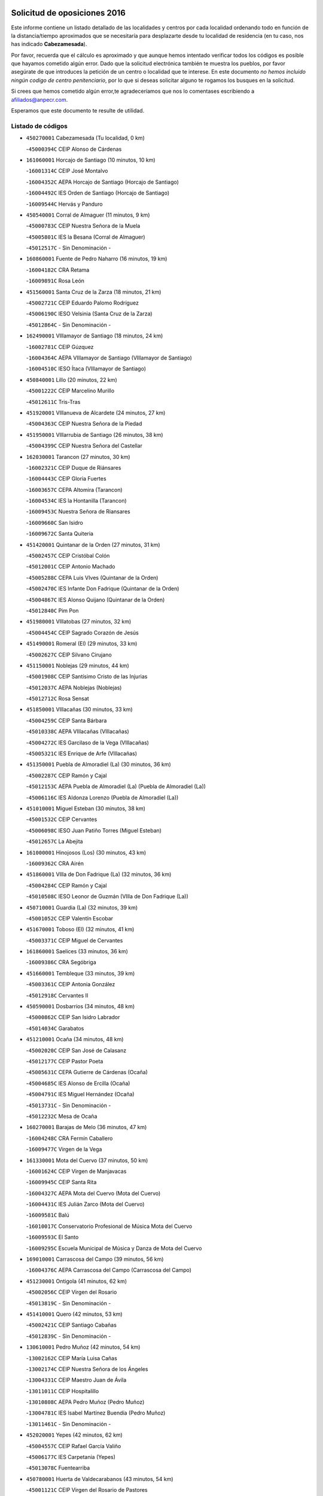 

.. image:: logo.png
   :align: center

Solicitud de oposiciones 2016
======================================================

  
  
Este informe contiene un listado detallado de las localidades y centros por cada
localidad ordenando todo en función de la distancia/tiempo aproximados que se
necesitaría para desplazarte desde tu localidad de residencia (en tu caso,
nos has indicado **Cabezamesada**).

Por favor, recuerda que el cálculo es aproximado y que aunque hemos
intentado verificar todos los códigos es posible que hayamos cometido algún
error. Dado que la solicitud electrónica también te muestra los pueblos, por
favor asegúrate de que introduces la petición de un centro o localidad que
te interese. En este documento
*no hemos incluido ningún codigo de centro penitenciario*, por lo que si deseas
solicitar alguno te rogamos los busques en la solicitud.

Si crees que hemos cometido algún error,te agradeceríamos que nos lo comentases
escribiendo a afiliados@anpecr.com.

Esperamos que este documento te resulte de utilidad.



Listado de códigos
-------------------


- ``450270001`` Cabezamesada  (Tu localidad, 0 km)

  -``45000394C`` CEIP Alonso de Cárdenas
    

- ``161060001`` Horcajo de Santiago  (10 minutos, 10 km)

  -``16001314C`` CEIP José Montalvo
    

  -``16004352C`` AEPA Horcajo de Santiago (Horcajo de Santiago)
    

  -``16004492C`` IES Orden de Santiago (Horcajo de Santiago)
    

  -``16009544C`` Hervás y Panduro
    

- ``450540001`` Corral de Almaguer  (11 minutos, 9 km)

  -``45000783C`` CEIP Nuestra Señora de la Muela
    

  -``45005801C`` IES la Besana (Corral de Almaguer)
    

  -``45012517C`` - Sin Denominación -
    

- ``160860001`` Fuente de Pedro Naharro  (16 minutos, 19 km)

  -``16004182C`` CRA Retama
    

  -``16009891C`` Rosa León
    

- ``451560001`` Santa Cruz de la Zarza  (18 minutos, 21 km)

  -``45002721C`` CEIP Eduardo Palomo Rodríguez
    

  -``45006190C`` IESO Velsinia (Santa Cruz de la Zarza)
    

  -``45012864C`` - Sin Denominación -
    

- ``162490001`` VIllamayor de Santiago  (18 minutos, 24 km)

  -``16002781C`` CEIP Gúzquez
    

  -``16004364C`` AEPA VIllamayor de Santiago (VIllamayor de Santiago)
    

  -``16004510C`` IESO Ítaca (VIllamayor de Santiago)
    

- ``450840001`` Lillo  (20 minutos, 22 km)

  -``45001222C`` CEIP Marcelino Murillo
    

  -``45012611C`` Tris-Tras
    

- ``451920001`` VIllanueva de Alcardete  (24 minutos, 27 km)

  -``45004363C`` CEIP Nuestra Señora de la Piedad
    

- ``451950001`` VIllarrubia de Santiago  (26 minutos, 38 km)

  -``45004399C`` CEIP Nuestra Señora del Castellar
    

- ``162030001`` Tarancon  (27 minutos, 30 km)

  -``16002321C`` CEIP Duque de Riánsares
    

  -``16004443C`` CEIP Gloria Fuertes
    

  -``16003657C`` CEPA Altomira (Tarancon)
    

  -``16004534C`` IES la Hontanilla (Tarancon)
    

  -``16009453C`` Nuestra Señora de Riansares
    

  -``16009660C`` San Isidro
    

  -``16009672C`` Santa Quiteria
    

- ``451420001`` Quintanar de la Orden  (27 minutos, 31 km)

  -``45002457C`` CEIP Cristóbal Colón
    

  -``45012001C`` CEIP Antonio Machado
    

  -``45005288C`` CEPA Luis VIves (Quintanar de la Orden)
    

  -``45002470C`` IES Infante Don Fadrique (Quintanar de la Orden)
    

  -``45004867C`` IES Alonso Quijano (Quintanar de la Orden)
    

  -``45012840C`` Pim Pon
    

- ``451980001`` VIllatobas  (27 minutos, 32 km)

  -``45004454C`` CEIP Sagrado Corazón de Jesús
    

- ``451490001`` Romeral (El)  (29 minutos, 33 km)

  -``45002627C`` CEIP Silvano Cirujano
    

- ``451150001`` Noblejas  (29 minutos, 44 km)

  -``45001908C`` CEIP Santísimo Cristo de las Injurias
    

  -``45012037C`` AEPA Noblejas (Noblejas)
    

  -``45012712C`` Rosa Sensat
    

- ``451850001`` VIllacañas  (30 minutos, 33 km)

  -``45004259C`` CEIP Santa Bárbara
    

  -``45010338C`` AEPA VIllacañas (VIllacañas)
    

  -``45004272C`` IES Garcilaso de la Vega (VIllacañas)
    

  -``45005321C`` IES Enrique de Arfe (VIllacañas)
    

- ``451350001`` Puebla de Almoradiel (La)  (30 minutos, 36 km)

  -``45002287C`` CEIP Ramón y Cajal
    

  -``45012153C`` AEPA Puebla de Almoradiel (La) (Puebla de Almoradiel (La))
    

  -``45006116C`` IES Aldonza Lorenzo (Puebla de Almoradiel (La))
    

- ``451010001`` Miguel Esteban  (30 minutos, 38 km)

  -``45001532C`` CEIP Cervantes
    

  -``45006098C`` IESO Juan Patiño Torres (Miguel Esteban)
    

  -``45012657C`` La Abejita
    

- ``161000001`` Hinojosos (Los)  (30 minutos, 43 km)

  -``16009362C`` CRA Airén
    

- ``451860001`` VIlla de Don Fadrique (La)  (32 minutos, 36 km)

  -``45004284C`` CEIP Ramón y Cajal
    

  -``45010508C`` IESO Leonor de Guzmán (VIlla de Don Fadrique (La))
    

- ``450710001`` Guardia (La)  (32 minutos, 39 km)

  -``45001052C`` CEIP Valentín Escobar
    

- ``451670001`` Toboso (El)  (32 minutos, 41 km)

  -``45003371C`` CEIP Miguel de Cervantes
    

- ``161860001`` Saelices  (33 minutos, 36 km)

  -``16009386C`` CRA Segóbriga
    

- ``451660001`` Tembleque  (33 minutos, 39 km)

  -``45003361C`` CEIP Antonia González
    

  -``45012918C`` Cervantes II
    

- ``450590001`` Dosbarrios  (34 minutos, 48 km)

  -``45000862C`` CEIP San Isidro Labrador
    

  -``45014034C`` Garabatos
    

- ``451210001`` Ocaña  (34 minutos, 48 km)

  -``45002020C`` CEIP San José de Calasanz
    

  -``45012177C`` CEIP Pastor Poeta
    

  -``45005631C`` CEPA Gutierre de Cárdenas (Ocaña)
    

  -``45004685C`` IES Alonso de Ercilla (Ocaña)
    

  -``45004791C`` IES Miguel Hernández (Ocaña)
    

  -``45013731C`` - Sin Denominación -
    

  -``45012232C`` Mesa de Ocaña
    

- ``160270001`` Barajas de Melo  (36 minutos, 47 km)

  -``16004248C`` CRA Fermín Caballero
    

  -``16009477C`` Virgen de la Vega
    

- ``161330001`` Mota del Cuervo  (37 minutos, 50 km)

  -``16001624C`` CEIP Virgen de Manjavacas
    

  -``16009945C`` CEIP Santa Rita
    

  -``16004327C`` AEPA Mota del Cuervo (Mota del Cuervo)
    

  -``16004431C`` IES Julián Zarco (Mota del Cuervo)
    

  -``16009581C`` Balú
    

  -``16010017C`` Conservatorio Profesional de Música Mota del Cuervo
    

  -``16009593C`` El Santo
    

  -``16009295C`` Escuela Municipal de Música y Danza de Mota del Cuervo
    

- ``169010001`` Carrascosa del Campo  (39 minutos, 56 km)

  -``16004376C`` AEPA Carrascosa del Campo (Carrascosa del Campo)
    

- ``451230001`` Ontigola  (41 minutos, 62 km)

  -``45002056C`` CEIP Virgen del Rosario
    

  -``45013819C`` - Sin Denominación -
    

- ``451410001`` Quero  (42 minutos, 53 km)

  -``45002421C`` CEIP Santiago Cabañas
    

  -``45012839C`` - Sin Denominación -
    

- ``130610001`` Pedro Muñoz  (42 minutos, 54 km)

  -``13002162C`` CEIP María Luisa Cañas
    

  -``13002174C`` CEIP Nuestra Señora de los Ángeles
    

  -``13004331C`` CEIP Maestro Juan de Ávila
    

  -``13011011C`` CEIP Hospitalillo
    

  -``13010808C`` AEPA Pedro Muñoz (Pedro Muñoz)
    

  -``13004781C`` IES Isabel Martínez Buendía (Pedro Muñoz)
    

  -``13011461C`` - Sin Denominación -
    

- ``452020001`` Yepes  (42 minutos, 62 km)

  -``45004557C`` CEIP Rafael García Valiño
    

  -``45006177C`` IES Carpetania (Yepes)
    

  -``45013078C`` Fuentearriba
    

- ``450780001`` Huerta de Valdecarabanos  (43 minutos, 54 km)

  -``45001121C`` CEIP Virgen del Rosario de Pastores
    

  -``45012578C`` Garabatos
    

- ``160330001`` Belmonte  (43 minutos, 58 km)

  -``16000280C`` CEIP Fray Luis de León
    

  -``16004406C`` IES San Juan del Castillo (Belmonte)
    

  -``16009830C`` La Lengua de las Mariposas
    

- ``450500001`` Ciruelos  (43 minutos, 68 km)

  -``45000679C`` CEIP Santísimo Cristo de la Misericordia
    

- ``451870001`` VIllafranca de los Caballeros  (44 minutos, 56 km)

  -``45004296C`` CEIP Miguel de Cervantes
    

  -``45006153C`` IESO la Falcata (VIllafranca de los Caballeros)
    

- ``451750001`` Turleque  (45 minutos, 54 km)

  -``45004119C`` CEIP Fernán González
    

- ``130280002`` Campo de Criptana  (46 minutos, 55 km)

  -``13004717C`` CPM Alcázar de San Juan-Campo de Criptana (Campo de
    

  -``13000943C`` CEIP Virgen de la Paz
    

  -``13000955C`` CEIP Virgen de Criptana
    

  -``13000967C`` CEIP Sagrado Corazón
    

  -``13003968C`` CEIP Domingo Miras
    

  -``13005011C`` AEPA Campo de Criptana (Campo de Criptana)
    

  -``13001005C`` IES Isabel Perillán y Quirós (Campo de Criptana)
    

  -``13011023C`` Escuela Municipal de Musica y Danza de Campo de Criptana
    

  -``13011096C`` Los Gigantes
    

  -``13011333C`` Los Quijotes
    

- ``450870001`` Madridejos  (46 minutos, 59 km)

  -``45012062C`` CEE Mingoliva
    

  -``45001313C`` CEIP Garcilaso de la Vega
    

  -``45005185C`` CEIP Santa Ana
    

  -``45010478C`` AEPA Madridejos (Madridejos)
    

  -``45001337C`` IES Valdehierro (Madridejos)
    

  -``45012633C`` - Sin Denominación -
    

  -``45011720C`` Escuela Municipal de Música y Danza de Madridejos
    

  -``45013522C`` Juan Vicente Camacho
    

- ``161530001`` Pedernoso (El)  (46 minutos, 63 km)

  -``16001821C`` CEIP Juan Gualberto Avilés
    

- ``162430002`` VIllaescusa de Haro  (47 minutos, 63 km)

  -``16004145C`` CRA Alonso Quijano
    

- ``130050002`` Alcazar de San Juan  (48 minutos, 59 km)

  -``13000104C`` CEIP el Santo
    

  -``13000116C`` CEIP Juan de Austria
    

  -``13000128C`` CEIP Jesús Ruiz de la Fuente
    

  -``13000131C`` CEIP Santa Clara
    

  -``13003828C`` CEIP Alces
    

  -``13004092C`` CEIP Pablo Ruiz Picasso
    

  -``13004870C`` CEIP Gloria Fuertes
    

  -``13010900C`` CEIP Jardín de Arena
    

  -``13004705C`` EOI la Equidad (Alcazar de San Juan)
    

  -``13004055C`` CEPA Enrique Tierno Galván (Alcazar de San Juan)
    

  -``13000219C`` IES Miguel de Cervantes Saavedra (Alcazar de San Juan)
    

  -``13000220C`` IES Juan Bosco (Alcazar de San Juan)
    

  -``13004687C`` IES María Zambrano (Alcazar de San Juan)
    

  -``13012121C`` - Sin Denominación -
    

  -``13011242C`` El Tobogán
    

  -``13011060C`` El Torreón
    

  -``13010870C`` Escuela Municipal de Música y Danza de Alcázar de San Juan
    

- ``161480001`` Palomares del Campo  (48 minutos, 59 km)

  -``16004121C`` CRA San José de Calasanz
    

- ``451930001`` VIllanueva de Bogas  (48 minutos, 59 km)

  -``45004375C`` CEIP Santa Ana
    

- ``162690002`` VIllares del Saz  (48 minutos, 65 km)

  -``16004649C`` CRA el Quijote
    

  -``16004042C`` IES los Sauces (VIllares del Saz)
    

- ``161120005`` Huete  (48 minutos, 74 km)

  -``16004571C`` CRA Campos de la Alcarria
    

  -``16008679C`` AEPA Huete (Huete)
    

  -``16004509C`` IESO Ciudad de Luna (Huete)
    

  -``16009556C`` - Sin Denominación -
    

- ``161540001`` Pedroñeras (Las)  (48 minutos, 74 km)

  -``16001831C`` CEIP Adolfo Martínez Chicano
    

  -``16004297C`` AEPA Pedroñeras (Las) (Pedroñeras (Las))
    

  -``16004066C`` IES Fray Luis de León (Pedroñeras (Las))
    

- ``451610004`` Seseña Nuevo  (49 minutos, 77 km)

  -``45002810C`` CEIP Fernando de Rojas
    

  -``45010363C`` CEIP Gloria Fuertes
    

  -``45011951C`` CEIP el Quiñón
    

  -``45010399C`` CEPA Seseña Nuevo (Seseña Nuevo)
    

  -``45012876C`` Burbujas
    

- ``451060001`` Mora  (51 minutos, 64 km)

  -``45001623C`` CEIP José Ramón Villa
    

  -``45001672C`` CEIP Fernando Martín
    

  -``45010466C`` AEPA Mora (Mora)
    

  -``45006220C`` IES Peñas Negras (Mora)
    

  -``45012670C`` - Sin Denominación -
    

  -``45012682C`` - Sin Denominación -
    

- ``451970001`` VIllasequilla  (51 minutos, 64 km)

  -``45004442C`` CEIP San Isidro Labrador
    

- ``450340001`` Camuñas  (51 minutos, 66 km)

  -``45000485C`` CEIP Cardenal Cisneros
    

- ``450140001`` Añover de Tajo  (51 minutos, 79 km)

  -``45000230C`` CEIP Conde de Mayalde
    

  -``45006049C`` IES San Blas (Añover de Tajo)
    

  -``45012359C`` - Sin Denominación -
    

  -``45013881C`` Puliditos
    

- ``161240001`` Mesas (Las)  (52 minutos, 68 km)

  -``16001533C`` CEIP Hermanos Amorós Fernández
    

  -``16004303C`` AEPA Mesas (Las) (Mesas (Las))
    

  -``16009970C`` IESO Mesas (Las) (Mesas (Las))
    

- ``451610003`` Seseña  (52 minutos, 80 km)

  -``45002809C`` CEIP Gabriel Uriarte
    

  -``45010442C`` CEIP Sisius
    

  -``45011823C`` CEIP Juan Carlos I
    

  -``45005677C`` IES Margarita Salas (Seseña)
    

  -``45006244C`` IES las Salinas (Seseña)
    

  -``45012888C`` Pequeñines
    

- ``130470001`` Herencia  (53 minutos, 63 km)

  -``13001698C`` CEIP Carrasco Alcalde
    

  -``13005023C`` AEPA Herencia (Herencia)
    

  -``13004729C`` IES Hermógenes Rodríguez (Herencia)
    

  -``13011369C`` - Sin Denominación -
    

  -``13010882C`` Escuela Municipal de Música y Danza de Herencia
    

- ``450210001`` Borox  (53 minutos, 79 km)

  -``45000321C`` CEIP Nuestra Señora de la Salud
    

- ``450940001`` Mascaraque  (54 minutos, 68 km)

  -``45001441C`` CEIP Juan de Padilla
    

- ``450530001`` Consuegra  (54 minutos, 70 km)

  -``45000710C`` CEIP Santísimo Cristo de la Vera Cruz
    

  -``45000722C`` CEIP Miguel de Cervantes
    

  -``45004880C`` CEPA Castillo de Consuegra (Consuegra)
    

  -``45000734C`` IES Consaburum (Consuegra)
    

  -``45014083C`` - Sin Denominación -
    

- ``130700001`` Puerto Lapice  (54 minutos, 76 km)

  -``13002435C`` CEIP Juan Alcaide
    

- ``451910001`` VIllamuelas  (55 minutos, 70 km)

  -``45004341C`` CEIP Santa María Magdalena
    

- ``450900001`` Manzaneque  (56 minutos, 71 km)

  -``45001398C`` CEIP Álvarez de Toledo
    

  -``45012645C`` - Sin Denominación -
    

- ``161710001`` Provencio (El)  (56 minutos, 86 km)

  -``16001995C`` CEIP Infanta Cristina
    

  -``16009416C`` AEPA Provencio (El) (Provencio (El))
    

  -``16009283C`` IESO Tomás de la Fuente Jurado (Provencio (El))
    

- ``190060001`` Albalate de Zorita  (57 minutos, 72 km)

  -``19003991C`` CRA la Colmena
    

  -``19003723C`` AEPA Albalate de Zorita (Albalate de Zorita)
    

  -``19008824C`` Garabatos
    

- ``451900001`` VIllaminaya  (57 minutos, 73 km)

  -``45004338C`` CEIP Santo Domingo de Silos
    

- ``451960002`` VIllaseca de la Sagra  (57 minutos, 89 km)

  -``45004429C`` CEIP Virgen de las Angustias
    

- ``450120001`` Almonacid de Toledo  (58 minutos, 74 km)

  -``45000187C`` CEIP Virgen de la Oliva
    

- ``450640001`` Esquivias  (58 minutos, 89 km)

  -``45000931C`` CEIP Miguel de Cervantes
    

  -``45011963C`` CEIP Catalina de Palacios
    

  -``45010387C`` IES Alonso Quijada (Esquivias)
    

  -``45012542C`` Sancho Panza
    

- ``450020001`` Alameda de la Sagra  (59 minutos, 83 km)

  -``45000023C`` CEIP Nuestra Señora de la Asunción
    

  -``45012347C`` El Jardín de los Sueños
    

- ``451020002`` Mocejon  (59 minutos, 91 km)

  -``45001544C`` CEIP Miguel de Cervantes
    

  -``45012049C`` AEPA Mocejon (Mocejon)
    

  -``45012669C`` La Oca
    

- ``130780001`` Socuellamos  (1h, 74 km)

  -``13002873C`` CEIP Gerardo Martínez
    

  -``13002885C`` CEIP el Coso
    

  -``13004316C`` CEIP Carmen Arias
    

  -``13005163C`` AEPA Socuellamos (Socuellamos)
    

  -``13002903C`` IES Fernando de Mena (Socuellamos)
    

  -``13011497C`` Arco Iris
    

- ``161910001`` San Lorenzo de la Parrilla  (1h, 79 km)

  -``16004455C`` CRA Gloria Fuertes
    

- ``130500001`` Labores (Las)  (1h, 84 km)

  -``13001753C`` CEIP San José de Calasanz
    

- ``451240002`` Orgaz  (1h 1min, 76 km)

  -``45002093C`` CEIP Conde de Orgaz
    

  -``45013662C`` Escuela Municipal de Música de Orgaz
    

  -``45012761C`` Nube de Algodón
    

- ``160070001`` Alberca de Zancara (La)  (1h 1min, 93 km)

  -``16004111C`` CRA Jorge Manrique
    

- ``452010001`` Yeles  (1h 1min, 93 km)

  -``45004533C`` CEIP San Antonio
    

  -``45013066C`` Rocinante
    

- ``130970001`` VIllarta de San Juan  (1h 2min, 87 km)

  -``13003555C`` CEIP Nuestra Señora de la Paz
    

- ``450880001`` Magan  (1h 2min, 94 km)

  -``45001349C`` CEIP Santa Marina
    

  -``45013959C`` Soletes
    

- ``161900002`` San Clemente  (1h 2min, 103 km)

  -``16002151C`` CEIP Rafael López de Haro
    

  -``16004340C`` CEPA Campos del Záncara (San Clemente)
    

  -``16002173C`` IES Diego Torrente Pérez (San Clemente)
    

  -``16009647C`` - Sin Denominación -
    

- ``451070001`` Nambroca  (1h 3min, 84 km)

  -``45001726C`` CEIP la Fuente
    

  -``45012694C`` - Sin Denominación -
    

- ``451770001`` Urda  (1h 3min, 84 km)

  -``45004132C`` CEIP Santo Cristo
    

  -``45012979C`` Blasa Ruíz
    

- ``451280001`` Pantoja  (1h 3min, 88 km)

  -``45002196C`` CEIP Marqueses de Manzanedo
    

  -``45012773C`` - Sin Denominación -
    

- ``450510001`` Cobeja  (1h 4min, 90 km)

  -``45000680C`` CEIP San Juan Bautista
    

  -``45012487C`` Los Pitufitos
    

- ``451220001`` Olias del Rey  (1h 4min, 99 km)

  -``45002044C`` CEIP Pedro Melendo García
    

  -``45012748C`` Árbol Mágico
    

  -``45012751C`` Bosque de los Sueños
    

- ``450810001`` Illescas  (1h 4min, 105 km)

  -``45001167C`` CEIP Martín Chico
    

  -``45005343C`` CEIP la Constitución
    

  -``45010454C`` CEIP Ilarcuris
    

  -``45011999C`` CEIP Clara Campoamor
    

  -``45005914C`` CEPA Pedro Gumiel (Illescas)
    

  -``45004788C`` IES Juan de Padilla (Illescas)
    

  -``45005987C`` IES Condestable Álvaro de Luna (Illescas)
    

  -``45012581C`` Canicas
    

  -``45012591C`` Truke
    

- ``450810008`` Señorio de Illescas (El)  (1h 4min, 105 km)

  -``45012190C`` CEIP el Greco
    

- ``190210001`` Almoguera  (1h 5min, 81 km)

  -``19003565C`` CRA Pimafad
    

  -``19008836C`` - Sin Denominación -
    

- ``130820002`` Tomelloso  (1h 5min, 83 km)

  -``13004080C`` CEE Ponce de León
    

  -``13003038C`` CEIP Miguel de Cervantes
    

  -``13003041C`` CEIP José María del Moral
    

  -``13003051C`` CEIP Carmelo Cortés
    

  -``13003075C`` CEIP Doña Crisanta
    

  -``13003087C`` CEIP José Antonio
    

  -``13003762C`` CEIP San José de Calasanz
    

  -``13003981C`` CEIP Embajadores
    

  -``13003993C`` CEIP San Isidro
    

  -``13004109C`` CEIP San Antonio
    

  -``13004328C`` CEIP Almirante Topete
    

  -``13004948C`` CEIP Virgen de las Viñas
    

  -``13009478C`` CEIP Felix Grande
    

  -``13004122C`` EA Antonio López (Tomelloso)
    

  -``13004742C`` EOI Mar de VIñas (Tomelloso)
    

  -``13004559C`` CEPA Simienza (Tomelloso)
    

  -``13003129C`` IES Eladio Cabañero (Tomelloso)
    

  -``13003130C`` IES Francisco García Pavón (Tomelloso)
    

  -``13004821C`` IES Airén (Tomelloso)
    

  -``13005345C`` IES Alto Guadiana (Tomelloso)
    

  -``13004419C`` Conservatorio Municipal de Música
    

  -``13011199C`` Dulcinea
    

  -``13012027C`` Lorencete
    

  -``13011515C`` Mediodía
    

- ``130180001`` Arenas de San Juan  (1h 5min, 89 km)

  -``13000694C`` CEIP San Bernabé
    

- ``161020001`` Honrubia  (1h 5min, 100 km)

  -``16004561C`` CRA los Girasoles
    

- ``451630002`` Sonseca  (1h 6min, 84 km)

  -``45002883C`` CEIP San Juan Evangelista
    

  -``45012074C`` CEIP Peñamiel
    

  -``45005926C`` CEPA Cum Laude (Sonseca)
    

  -``45005355C`` IES la Sisla (Sonseca)
    

  -``45012891C`` Arco Iris
    

  -``45010351C`` Escuela Municipal de Música y Danza de Sonseca
    

  -``45012244C`` Virgen de la Salud
    

- ``451190001`` Numancia de la Sagra  (1h 6min, 97 km)

  -``45001970C`` CEIP Santísimo Cristo de la Misericordia
    

  -``45011872C`` IES Profesor Emilio Lledó (Numancia de la Sagra)
    

  -``45012736C`` Garabatos
    

- ``452030001`` Yuncler  (1h 6min, 101 km)

  -``45004582C`` CEIP Remigio Laín
    

- ``020480001`` Minaya  (1h 6min, 112 km)

  -``02002255C`` CEIP Diego Ciller Montoya
    

  -``02009341C`` Garabatos
    

- ``160610001`` Casas de Fernando Alonso  (1h 6min, 115 km)

  -``16004170C`` CRA Tomás y Valiente
    

- ``160780003`` Cuenca  (1h 6min, 117 km)

  -``16003281C`` CEE Infanta Elena
    

  -``16003301C`` CPM Pedro Aranaz (Cuenca)
    

  -``16000802C`` CEIP el Carmen
    

  -``16000838C`` CEIP la Paz
    

  -``16000841C`` CEIP Ramón y Cajal
    

  -``16000863C`` CEIP Santa Ana
    

  -``16001041C`` CEIP Casablanca
    

  -``16003074C`` CEIP Fray Luis de León
    

  -``16003256C`` CEIP Santa Teresa
    

  -``16003487C`` CEIP Federico Muelas
    

  -``16003499C`` CEIP San Julian
    

  -``16003529C`` CEIP Fuente del Oro
    

  -``16003608C`` CEIP San Fernando
    

  -``16008643C`` CEIP Hermanos Valdés
    

  -``16008722C`` CEIP Ciudad Encantada
    

  -``16009878C`` CEIP Isaac Albéniz
    

  -``16008667C`` EA José María Cruz Novillo (Cuenca)
    

  -``16003682C`` EOI Sebastián de Covarrubias (Cuenca)
    

  -``16003207C`` CEPA Lucas Aguirre (Cuenca)
    

  -``16000966C`` IES Alfonso VIII (Cuenca)
    

  -``16000978C`` IES Lorenzo Hervás y Panduro (Cuenca)
    

  -``16000991C`` IES San José (Cuenca)
    

  -``16001004C`` IES Pedro Mercedes (Cuenca)
    

  -``16003116C`` IES Fernando Zóbel (Cuenca)
    

  -``16003931C`` IES Santiago Grisolía (Cuenca)
    

  -``16009519C`` Cañadillas Este
    

  -``16009428C`` Cascabel
    

  -``16008692C`` Ismael Martínez Marín
    

  -``16009520C`` La Paz
    

  -``16009532C`` Sagrado Corazón de Jesús
    

- ``450230001`` Burguillos de Toledo  (1h 7min, 91 km)

  -``45000357C`` CEIP Victorio Macho
    

  -``45013625C`` La Campana
    

- ``452050001`` Yuncos  (1h 7min, 110 km)

  -``45004600C`` CEIP Nuestra Señora del Consuelo
    

  -``45010511C`` CEIP Guillermo Plaza
    

  -``45012104C`` CEIP Villa de Yuncos
    

  -``45006189C`` IES la Cañuela (Yuncos)
    

  -``45013492C`` Acuarela
    

- ``452000005`` Yebenes (Los)  (1h 8min, 82 km)

  -``45004478C`` CEIP San José de Calasanz
    

  -``45012050C`` AEPA Yebenes (Los) (Yebenes (Los))
    

  -``45005689C`` IES Guadalerzas (Yebenes (Los))
    

- ``450010001`` Ajofrin  (1h 8min, 86 km)

  -``45000011C`` CEIP Jacinto Guerrero
    

  -``45012335C`` La Casa de los Duendes
    

- ``130050003`` Cinco Casas  (1h 8min, 87 km)

  -``13012052C`` CRA Alciares
    

- ``450520001`` Cobisa  (1h 8min, 93 km)

  -``45000692C`` CEIP Cardenal Tavera
    

  -``45011793C`` CEIP Gloria Fuertes
    

  -``45013601C`` Escuela Municipal de Música y Danza de Cobisa
    

  -``45012499C`` Los Cotos
    

- ``451680001`` Toledo  (1h 8min, 101 km)

  -``45005574C`` CEE Ciudad de Toledo
    

  -``45005011C`` CPM Jacinto Guerrero (Toledo)
    

  -``45003383C`` CEIP la Candelaria
    

  -``45003401C`` CEIP Ángel del Alcázar
    

  -``45003644C`` CEIP Fábrica de Armas
    

  -``45003668C`` CEIP Santa Teresa
    

  -``45003929C`` CEIP Jaime de Foxa
    

  -``45003942C`` CEIP Alfonso Vi
    

  -``45004806C`` CEIP Garcilaso de la Vega
    

  -``45004818C`` CEIP Gómez Manrique
    

  -``45004843C`` CEIP Ciudad de Nara
    

  -``45004892C`` CEIP San Lucas y María
    

  -``45004971C`` CEIP Juan de Padilla
    

  -``45005203C`` CEIP Escultor Alberto Sánchez
    

  -``45005239C`` CEIP Gregorio Marañón
    

  -``45005318C`` CEIP Ciudad de Aquisgrán
    

  -``45010296C`` CEIP Europa
    

  -``45010302C`` CEIP Valparaíso
    

  -``45003930C`` EA Toledo (Toledo)
    

  -``45005483C`` EOI Raimundo de Toledo (Toledo)
    

  -``45004946C`` CEPA Gustavo Adolfo Bécquer (Toledo)
    

  -``45005641C`` CEPA Polígono (Toledo)
    

  -``45003796C`` IES Universidad Laboral (Toledo)
    

  -``45003863C`` IES el Greco (Toledo)
    

  -``45003875C`` IES Azarquiel (Toledo)
    

  -``45004752C`` IES Alfonso X el Sabio (Toledo)
    

  -``45004909C`` IES Juanelo Turriano (Toledo)
    

  -``45005240C`` IES Sefarad (Toledo)
    

  -``45005562C`` IES Carlos III (Toledo)
    

  -``45006301C`` IES María Pacheco (Toledo)
    

  -``45006311C`` IESO Princesa Galiana (Toledo)
    

  -``45600235C`` Academia de Infanteria de Toledo
    

  -``45013765C`` - Sin Denominación -
    

  -``45500007C`` Academia de Infantería
    

  -``45013790C`` Ana María Matute
    

  -``45012931C`` Ángel de la Guarda
    

  -``45012281C`` Castilla-La Mancha
    

  -``45012293C`` Cristo de la Vega
    

  -``45005847C`` Diego Ortiz
    

  -``45012301C`` El Olivo
    

  -``45013935C`` Gloria Fuertes
    

  -``45012311C`` La Cigarra
    

- ``451710001`` Torre de Esteban Hambran (La)  (1h 8min, 101 km)

  -``45004016C`` CEIP Juan Aguado
    

- ``451880001`` VIllaluenga de la Sagra  (1h 8min, 101 km)

  -``45004302C`` CEIP Juan Palarea
    

  -``45006165C`` IES Castillo del Águila (VIllaluenga de la Sagra)
    

- ``139040001`` Llanos del Caudillo  (1h 8min, 103 km)

  -``13003749C`` CEIP el Oasis
    

- ``191920001`` Mondejar  (1h 9min, 72 km)

  -``19001593C`` CEIP José Maldonado y Ayuso
    

  -``19003701C`` CEPA Alcarria Baja (Mondejar)
    

  -``19003838C`` IES Alcarria Baja (Mondejar)
    

  -``19008991C`` - Sin Denominación -
    

- ``192120001`` Pastrana  (1h 9min, 94 km)

  -``19003541C`` CRA Pastrana
    

  -``19003693C`` AEPA Pastrana (Pastrana)
    

  -``19003437C`` IES Leandro Fernández Moratín (Pastrana)
    

  -``19003826C`` Escuela Municipal de Música
    

  -``19009002C`` Villa de Pastrana
    

- ``020810003`` VIllarrobledo  (1h 9min, 98 km)

  -``02003065C`` CEIP Don Francisco Giner de los Ríos
    

  -``02003077C`` CEIP Graciano Atienza
    

  -``02003089C`` CEIP Jiménez de Córdoba
    

  -``02003090C`` CEIP Virrey Morcillo
    

  -``02003132C`` CEIP Virgen de la Caridad
    

  -``02004291C`` CEIP Diego Requena
    

  -``02008968C`` CEIP Barranco Cafetero
    

  -``02004471C`` EOI Menéndez Pelayo (VIllarrobledo)
    

  -``02003880C`` CEPA Alonso Quijano (VIllarrobledo)
    

  -``02003120C`` IES VIrrey Morcillo (VIllarrobledo)
    

  -``02003651C`` IES Octavio Cuartero (VIllarrobledo)
    

  -``02005189C`` IES Cencibel (VIllarrobledo)
    

  -``02008439C`` UO CP Francisco Giner de los Rios
    

- ``162360001`` Valverde de Jucar  (1h 9min, 98 km)

  -``16004625C`` CRA Ribera del Júcar
    

  -``16009933C`` Villa de Valverde
    

- ``450960002`` Mazarambroz  (1h 10min, 88 km)

  -``45001477C`` CEIP Nuestra Señora del Sagrario
    

- ``450190001`` Bargas  (1h 10min, 106 km)

  -``45000308C`` CEIP Santísimo Cristo de la Sala
    

  -``45005653C`` IES Julio Verne (Bargas)
    

  -``45012372C`` Gloria Fuertes
    

  -``45012384C`` Pinocho
    

- ``450190003`` Perdices (Las)  (1h 10min, 106 km)

  -``45011771C`` CEIP Pintor Tomás Camarero
    

- ``451760001`` Ugena  (1h 10min, 109 km)

  -``45004120C`` CEIP Miguel de Cervantes
    

  -``45011847C`` CEIP Tres Torres
    

  -``45012955C`` Los Peques
    

- ``161980001`` Sisante  (1h 10min, 120 km)

  -``16002264C`` CEIP Fernández Turégano
    

  -``16004418C`` IESO Camino Romano (Sisante)
    

  -``16009659C`` La Colmena
    

- ``130960001`` VIllarrubia de los Ojos  (1h 11min, 94 km)

  -``13003521C`` CEIP Rufino Blanco
    

  -``13003658C`` CEIP Virgen de la Sierra
    

  -``13005060C`` AEPA VIllarrubia de los Ojos (VIllarrubia de los Ojos)
    

  -``13004900C`` IES Guadiana (VIllarrubia de los Ojos)
    

- ``450250001`` Cabañas de la Sagra  (1h 11min, 101 km)

  -``45000370C`` CEIP San Isidro Labrador
    

  -``45013704C`` Gloria Fuertes
    

- ``452040001`` Yunclillos  (1h 11min, 103 km)

  -``45004594C`` CEIP Nuestra Señora de la Salud
    

- ``450470001`` Cedillo del Condado  (1h 11min, 107 km)

  -``45000631C`` CEIP Nuestra Señora de la Natividad
    

  -``45012463C`` Pompitas
    

- ``450320001`` Camarenilla  (1h 11min, 111 km)

  -``45000451C`` CEIP Nuestra Señora del Rosario
    

- ``450380001`` Carranque  (1h 12min, 108 km)

  -``45000527C`` CEIP Guadarrama
    

  -``45012098C`` CEIP Villa de Materno
    

  -``45011859C`` IES Libertad (Carranque)
    

  -``45012438C`` Garabatos
    

- ``451270001`` Palomeque  (1h 12min, 113 km)

  -``45002184C`` CEIP San Juan Bautista
    

- ``162630003`` VIllar de Olalla  (1h 12min, 124 km)

  -``16004236C`` CRA Elena Fortún
    

- ``450160001`` Arges  (1h 13min, 97 km)

  -``45000278C`` CEIP Tirso de Molina
    

  -``45011781C`` CEIP Miguel de Cervantes
    

  -``45012360C`` Ángel de la Guarda
    

  -``45013595C`` San Isidro Labrador
    

- ``450850001`` Lominchar  (1h 13min, 111 km)

  -``45001234C`` CEIP Ramón y Cajal
    

  -``45012621C`` Aldea Pitufa
    

- ``020690001`` Roda (La)  (1h 13min, 128 km)

  -``02002711C`` CEIP José Antonio
    

  -``02002723C`` CEIP Juan Ramón Ramírez
    

  -``02002796C`` CEIP Tomás Navarro Tomás
    

  -``02004124C`` CEIP Miguel Hernández
    

  -``02010185C`` Eeoi de Roda (La) (Roda (La))
    

  -``02004793C`` AEPA Roda (La) (Roda (La))
    

  -``02002760C`` IES Doctor Alarcón Santón (Roda (La))
    

  -``02002784C`` IES Maestro Juan Rubio (Roda (La))
    

- ``130190001`` Argamasilla de Alba  (1h 14min, 92 km)

  -``13000700C`` CEIP Divino Maestro
    

  -``13000712C`` CEIP Nuestra Señora de Peñarroya
    

  -``13003831C`` CEIP Azorín
    

  -``13005151C`` AEPA Argamasilla de Alba (Argamasilla de Alba)
    

  -``13005278C`` IES VIcente Cano (Argamasilla de Alba)
    

  -``13011308C`` Alba
    

- ``450920001`` Marjaliza  (1h 14min, 92 km)

  -``45006037C`` CEIP San Juan
    

- ``451450001`` Recas  (1h 14min, 109 km)

  -``45002536C`` CEIP Cesar Cabañas Caballero
    

  -``45012131C`` IES Arcipreste de Canales (Recas)
    

  -``45013728C`` Aserrín Aserrán
    

- ``451990001`` VIso de San Juan (El)  (1h 14min, 110 km)

  -``45004466C`` CEIP Fernando de Alarcón
    

  -``45011987C`` CEIP Miguel Delibes
    

- ``450830001`` Layos  (1h 15min, 101 km)

  -``45001210C`` CEIP María Magdalena
    

- ``169030001`` Valera de Abajo  (1h 15min, 106 km)

  -``16002586C`` CEIP Virgen del Rosario
    

  -``16004054C`` IES Duque de Alarcón (Valera de Abajo)
    

- ``451890001`` VIllamiel de Toledo  (1h 15min, 117 km)

  -``45004326C`` CEIP Nuestra Señora de la Redonda
    

- ``450700001`` Guadamur  (1h 16min, 105 km)

  -``45001040C`` CEIP Nuestra Señora de la Natividad
    

  -``45012554C`` La Casita de Elia
    

- ``160500001`` Cañaveras  (1h 16min, 116 km)

  -``16009350C`` CRA los Olivos
    

- ``451470001`` Rielves  (1h 16min, 119 km)

  -``45002551C`` CEIP Maximina Felisa Gómez Aguero
    

- ``130530003`` Manzanares  (1h 17min, 114 km)

  -``13001923C`` CEIP Divina Pastora
    

  -``13001935C`` CEIP Altagracia
    

  -``13003853C`` CEIP la Candelaria
    

  -``13004390C`` CEIP Enrique Tierno Galván
    

  -``13004079C`` CEPA San Blas (Manzanares)
    

  -``13001984C`` IES Pedro Álvarez Sotomayor (Manzanares)
    

  -``13003798C`` IES Azuer (Manzanares)
    

  -``13011400C`` - Sin Denominación -
    

  -``13009594C`` Guillermo Calero
    

  -``13011151C`` La Ínsula
    

- ``450150001`` Arcicollar  (1h 17min, 118 km)

  -``45000254C`` CEIP San Blas
    

- ``450560001`` Chozas de Canales  (1h 17min, 119 km)

  -``45000801C`` CEIP Santa María Magdalena
    

  -``45012475C`` Pepito Conejo
    

- ``451330001`` Polan  (1h 18min, 107 km)

  -``45002241C`` CEIP José María Corcuera
    

  -``45012141C`` AEPA Polan (Polan)
    

  -``45012785C`` Arco Iris
    

- ``450770001`` Huecas  (1h 18min, 123 km)

  -``45001118C`` CEIP Gregorio Marañón
    

- ``192200001`` Pioz  (1h 19min, 95 km)

  -``19008149C`` CEIP Castillo de Pioz
    

- ``130390001`` Daimiel  (1h 19min, 110 km)

  -``13001479C`` CEIP San Isidro
    

  -``13001480C`` CEIP Infante Don Felipe
    

  -``13001492C`` CEIP la Espinosa
    

  -``13004572C`` CEIP Calatrava
    

  -``13004663C`` CEIP Albuera
    

  -``13004641C`` CEPA Miguel de Cervantes (Daimiel)
    

  -``13001595C`` IES Ojos del Guadiana (Daimiel)
    

  -``13003737C`` IES Juan D&#39;Opazo (Daimiel)
    

  -``13009508C`` Escuela Municipal de Música y Danza de Daimiel
    

  -``13011126C`` Sancho
    

  -``13011138C`` Virgen de las Cruces
    

- ``130440003`` Fuente el Fresno  (1h 19min, 111 km)

  -``13001650C`` CEIP Miguel Delibes
    

  -``13012180C`` Mundo Infantil
    

- ``450310001`` Camarena  (1h 19min, 121 km)

  -``45000448C`` CEIP María del Mar
    

  -``45011975C`` CEIP Alonso Rodríguez
    

  -``45012128C`` IES Blas de Prado (Camarena)
    

  -``45012426C`` La Abeja Maya
    

- ``450410002`` Calypo Fado  (1h 19min, 135 km)

  -``45010375C`` CEIP Calypo
    

- ``450410001`` Casarrubios del Monte  (1h 20min, 125 km)

  -``45000576C`` CEIP San Juan de Dios
    

  -``45012451C`` Arco Iris
    

- ``450180001`` Barcience  (1h 20min, 126 km)

  -``45010405C`` CEIP Santa María la Blanca
    

- ``451730001`` Torrijos  (1h 20min, 129 km)

  -``45004053C`` CEIP Villa de Torrijos
    

  -``45011835C`` CEIP Lazarillo de Tormes
    

  -``45005276C`` CEPA Teresa Enríquez (Torrijos)
    

  -``45004090C`` IES Alonso de Covarrubias (Torrijos)
    

  -``45005252C`` IES Juan de Padilla (Torrijos)
    

  -``45012323C`` Cristo de la Sangre
    

  -``45012220C`` Maestro Gómez de Agüero
    

  -``45012943C`` Pequeñines
    

- ``020350001`` Gineta (La)  (1h 20min, 145 km)

  -``02001743C`` CEIP Mariano Munera
    

- ``451400001`` Pulgar  (1h 21min, 102 km)

  -``45002411C`` CEIP Nuestra Señora de la Blanca
    

  -``45012827C`` Pulgarcito
    

- ``160600002`` Casas de Benitez  (1h 21min, 130 km)

  -``16004601C`` CRA Molinos del Júcar
    

  -``16009490C`` Bambi
    

- ``162450002`` VIllalba de la Sierra  (1h 21min, 136 km)

  -``16009398C`` CRA Miguel Delibes
    

- ``020780001`` VIllalgordo del Júcar  (1h 21min, 140 km)

  -``02003016C`` CEIP San Roque
    

- ``450550001`` Cuerva  (1h 22min, 105 km)

  -``45000795C`` CEIP Soledad Alonso Dorado
    

- ``130870002`` Consolacion  (1h 22min, 127 km)

  -``13003348C`` CEIP Virgen de Consolación
    

- ``451800001`` Valmojado  (1h 22min, 128 km)

  -``45004168C`` CEIP Santo Domingo de Guzmán
    

  -``45012165C`` AEPA Valmojado (Valmojado)
    

  -``45006141C`` IES Cañada Real (Valmojado)
    

- ``451830001`` Ventas de Retamosa (Las)  (1h 22min, 128 km)

  -``45004201C`` CEIP Santiago Paniego
    

- ``192250001`` Pozo de Guadalajara  (1h 23min, 99 km)

  -``19001817C`` CEIP Santa Brígida
    

  -``19009014C`` El Parque
    

- ``192450004`` Sacedon  (1h 23min, 121 km)

  -``19001933C`` CEIP la Isabela
    

  -``19003711C`` AEPA Sacedon (Sacedon)
    

  -``19003841C`` IESO Mar de Castilla (Sacedon)
    

- ``130540001`` Membrilla  (1h 23min, 123 km)

  -``13001996C`` CEIP Virgen del Espino
    

  -``13002009C`` CEIP San José de Calasanz
    

  -``13005102C`` AEPA Membrilla (Membrilla)
    

  -``13005291C`` IES Marmaria (Membrilla)
    

  -``13011412C`` Lope de Vega
    

- ``459010001`` Santo Domingo-Caudilla  (1h 23min, 134 km)

  -``45004144C`` CEIP Santa Ana
    

- ``451160001`` Noez  (1h 24min, 114 km)

  -``45001945C`` CEIP Santísimo Cristo de la Salud
    

- ``450030001`` Albarreal de Tajo  (1h 24min, 117 km)

  -``45000035C`` CEIP Benjamín Escalonilla
    

- ``190460001`` Azuqueca de Henares  (1h 24min, 129 km)

  -``19000333C`` CEIP la Paz
    

  -``19000357C`` CEIP Virgen de la Soledad
    

  -``19003863C`` CEIP Maestra Plácida Herranz
    

  -``19004004C`` CEIP Siglo XXI
    

  -``19008095C`` CEIP la Paloma
    

  -``19008745C`` CEIP la Espiga
    

  -``19002950C`` CEPA Clara Campoamor (Azuqueca de Henares)
    

  -``19002615C`` IES Arcipreste de Hita (Azuqueca de Henares)
    

  -``19002640C`` IES San Isidro (Azuqueca de Henares)
    

  -``19003978C`` IES Profesor Domínguez Ortiz (Azuqueca de Henares)
    

  -``19009491C`` Elvira Lindo
    

  -``19008800C`` La Campiña
    

  -``19009567C`` La Curva
    

  -``19008885C`` La Noguera
    

  -``19008873C`` 8 de Marzo
    

- ``450690001`` Gerindote  (1h 24min, 133 km)

  -``45001039C`` CEIP San José
    

- ``451180001`` Noves  (1h 24min, 134 km)

  -``45001969C`` CEIP Nuestra Señora de la Monjia
    

  -``45012724C`` Barrio Sésamo
    

- ``190240001`` Alovera  (1h 25min, 135 km)

  -``19000205C`` CEIP Virgen de la Paz
    

  -``19008034C`` CEIP Parque Vallejo
    

  -``19008186C`` CEIP Campiña Verde
    

  -``19008711C`` AEPA Alovera (Alovera)
    

  -``19008113C`` IES Carmen Burgos de Seguí (Alovera)
    

  -``19008851C`` Corazones Pequeños
    

  -``19008174C`` Escuela Municipal de Música y Danza de Alovera
    

  -``19008861C`` San Miguel Arcangel
    

- ``130790001`` Solana (La)  (1h 26min, 129 km)

  -``13002927C`` CEIP Sagrado Corazón
    

  -``13002939C`` CEIP Romero Peña
    

  -``13002940C`` CEIP el Santo
    

  -``13004833C`` CEIP el Humilladero
    

  -``13004894C`` CEIP Javier Paulino Pérez
    

  -``13010912C`` CEIP la Moheda
    

  -``13011001C`` CEIP Federico Romero
    

  -``13002976C`` IES Modesto Navarro (Solana (La))
    

  -``13010924C`` IES Clara Campoamor (Solana (La))
    

- ``450660001`` Fuensalida  (1h 26min, 129 km)

  -``45000977C`` CEIP Tomás Romojaro
    

  -``45011801C`` CEIP Condes de Fuensalida
    

  -``45011719C`` AEPA Fuensalida (Fuensalida)
    

  -``45005665C`` IES Aldebarán (Fuensalida)
    

  -``45011914C`` Maestro Vicente Rodríguez
    

  -``45013534C`` Zapatitos
    

- ``160660001`` Casasimarro  (1h 26min, 140 km)

  -``16000693C`` CEIP Luis de Mateo
    

  -``16004273C`` AEPA Casasimarro (Casasimarro)
    

  -``16009271C`` IESO Publio López Mondejar (Casasimarro)
    

  -``16009507C`` Arco Iris
    

  -``16009258C`` Escuela Municipal de Música y Danza de Casasimarro
    

- ``020530001`` Munera  (1h 26min, 142 km)

  -``02002334C`` CEIP Cervantes
    

  -``02004914C`` AEPA Munera (Munera)
    

  -``02005131C`` IESO Bodas de Camacho (Munera)
    

  -``02009365C`` Sanchica
    

- ``451740001`` Totanes  (1h 27min, 110 km)

  -``45004107C`` CEIP Inmaculada Concepción
    

- ``451820001`` Ventas Con Peña Aguilera (Las)  (1h 27min, 111 km)

  -``45004181C`` CEIP Nuestra Señora del Águila
    

- ``130830001`` Torralba de Calatrava  (1h 27min, 126 km)

  -``13003142C`` CEIP Cristo del Consuelo
    

  -``13011527C`` El Arca de los Sueños
    

  -``13012040C`` Escuela de Música de Torralba de Calatrava
    

- ``451340001`` Portillo de Toledo  (1h 27min, 130 km)

  -``45002251C`` CEIP Conde de Ruiseñada
    

- ``450040001`` Alcabon  (1h 27min, 138 km)

  -``45000047C`` CEIP Nuestra Señora de la Aurora
    

- ``450620001`` Escalonilla  (1h 27min, 138 km)

  -``45000904C`` CEIP Sagrados Corazones
    

- ``450910001`` Maqueda  (1h 27min, 141 km)

  -``45001416C`` CEIP Don Álvaro de Luna
    

- ``162510004`` VIllanueva de la Jara  (1h 27min, 143 km)

  -``16002823C`` CEIP Hermenegildo Moreno
    

  -``16009982C`` IESO VIllanueva de la Jara (VIllanueva de la Jara)
    

- ``450980001`` Menasalbas  (1h 28min, 112 km)

  -``45001490C`` CEIP Nuestra Señora de Fátima
    

  -``45013753C`` Menapeques
    

- ``130520003`` Malagon  (1h 28min, 121 km)

  -``13001790C`` CEIP Cañada Real
    

  -``13001819C`` CEIP Santa Teresa
    

  -``13005035C`` AEPA Malagon (Malagon)
    

  -``13004730C`` IES Estados del Duque (Malagon)
    

  -``13011141C`` Santa Teresa de Jesús
    

- ``193190001`` VIllanueva de la Torre  (1h 28min, 131 km)

  -``19004016C`` CEIP Paco Rabal
    

  -``19008071C`` CEIP Gloria Fuertes
    

  -``19008137C`` IES Newton-Salas (VIllanueva de la Torre)
    

- ``192300001`` Quer  (1h 28min, 133 km)

  -``19008691C`` CEIP Villa de Quer
    

  -``19009026C`` Las Setitas
    

- ``161340001`` Motilla del Palancar  (1h 28min, 134 km)

  -``16001651C`` CEIP San Gil Abad
    

  -``16009994C`` Eeoi de Motilla del Palancar (Motilla del Palancar)
    

  -``16004251C`` CEPA Cervantes (Motilla del Palancar)
    

  -``16003463C`` IES Jorge Manrique (Motilla del Palancar)
    

  -``16009601C`` Inmaculada Concepción
    

- ``020150001`` Barrax  (1h 28min, 149 km)

  -``02001275C`` CEIP Benjamín Palencia
    

  -``02004811C`` AEPA Barrax (Barrax)
    

- ``192660001`` Tendilla  (1h 29min, 111 km)

  -``19003577C`` CRA Valles del Tajuña
    

- ``450670001`` Galvez  (1h 29min, 111 km)

  -``45000989C`` CEIP San Juan de la Cruz
    

  -``45005975C`` IES Montes de Toledo (Galvez)
    

  -``45013716C`` Garbancito
    

- ``192800002`` Torrejon del Rey  (1h 29min, 128 km)

  -``19002241C`` CEIP Virgen de las Candelas
    

  -``19009385C`` Escuela de Musica y Danza de Torrejon del Rey
    

- ``191050002`` Chiloeches  (1h 29min, 133 km)

  -``19000710C`` CEIP José Inglés
    

  -``19008782C`` IES Peñalba (Chiloeches)
    

  -``19009580C`` San Marcos
    

- ``130310001`` Carrion de Calatrava  (1h 29min, 134 km)

  -``13001030C`` CEIP Nuestra Señora de la Encarnación
    

  -``13011345C`` Clara Campoamor
    

- ``451570003`` Santa Cruz del Retamar  (1h 29min, 142 km)

  -``45002767C`` CEIP Nuestra Señora de la Paz
    

- ``190580001`` Cabanillas del Campo  (1h 29min, 148 km)

  -``19000461C`` CEIP San Blas
    

  -``19008046C`` CEIP los Olivos
    

  -``19008216C`` CEIP la Senda
    

  -``19003981C`` IES Ana María Matute (Cabanillas del Campo)
    

  -``19008150C`` Escuela Municipal de Música y Danza de Cabanillas del Campo
    

  -``19008903C`` Los Llanos
    

  -``19009506C`` Mirador
    

  -``19008915C`` Tres Torres
    

- ``450990001`` Mentrida  (1h 29min, 150 km)

  -``45001507C`` CEIP Luis Solana
    

  -``45011860C`` IES Antonio Jiménez-Landi (Mentrida)
    

- ``020570002`` Ossa de Montiel  (1h 30min, 117 km)

  -``02002462C`` CEIP Enriqueta Sánchez
    

  -``02008853C`` AEPA Ossa de Montiel (Ossa de Montiel)
    

  -``02005153C`` IESO Belerma (Ossa de Montiel)
    

  -``02009407C`` - Sin Denominación -
    

- ``450240001`` Burujon  (1h 30min, 125 km)

  -``45000369C`` CEIP Juan XXIII
    

  -``45012402C`` - Sin Denominación -
    

- ``130740001`` San Carlos del Valle  (1h 30min, 139 km)

  -``13002824C`` CEIP San Juan Bosco
    

- ``192200006`` Arboleda (La)  (1h 30min, 142 km)

  -``19008681C`` CEIP la Arboleda de Pioz
    

- ``190710007`` Arenales (Los)  (1h 30min, 142 km)

  -``19009427C`` CEIP María Montessori
    

- ``130870001`` Valdepeñas  (1h 30min, 143 km)

  -``13010948C`` CEE María Luisa Navarro Margati
    

  -``13003211C`` CEIP Jesús Baeza
    

  -``13003221C`` CEIP Lorenzo Medina
    

  -``13003233C`` CEIP Jesús Castillo
    

  -``13003245C`` CEIP Lucero
    

  -``13003257C`` CEIP Luis Palacios
    

  -``13004006C`` CEIP Maestro Juan Alcaide
    

  -``13004845C`` EOI Ciudad de Valdepeñas (Valdepeñas)
    

  -``13004225C`` CEPA Francisco de Quevedo (Valdepeñas)
    

  -``13003324C`` IES Bernardo de Balbuena (Valdepeñas)
    

  -``13003336C`` IES Gregorio Prieto (Valdepeñas)
    

  -``13004766C`` IES Francisco Nieva (Valdepeñas)
    

  -``13011552C`` Cachiporro
    

  -``13011205C`` Cervantes
    

  -``13009533C`` Ignacio Morales Nieva
    

  -``13011217C`` Virgen de la Consolación
    

- ``451580001`` Santa Olalla  (1h 30min, 146 km)

  -``45002779C`` CEIP Nuestra Señora de la Piedad
    

- ``451430001`` Quismondo  (1h 30min, 147 km)

  -``45002512C`` CEIP Pedro Zamorano
    

- ``020730001`` Tarazona de la Mancha  (1h 30min, 153 km)

  -``02002887C`` CEIP Eduardo Sanchiz
    

  -``02004801C`` AEPA Tarazona de la Mancha (Tarazona de la Mancha)
    

  -``02004379C`` IES José Isbert (Tarazona de la Mancha)
    

  -``02009468C`` Gloria Fuertes
    

- ``161700001`` Priego  (1h 31min, 133 km)

  -``16004194C`` CRA Guadiela
    

  -``16003475C`` IES Diego Jesús Jiménez (Priego)
    

- ``191300001`` Guadalajara  (1h 31min, 138 km)

  -``19002603C`` CEE Virgen del Amparo
    

  -``19003140C`` CPM Sebastián Durón (Guadalajara)
    

  -``19000989C`` CEIP Alcarria
    

  -``19000990C`` CEIP Cardenal Mendoza
    

  -``19001015C`` CEIP San Pedro Apóstol
    

  -``19001027C`` CEIP Isidro Almazán
    

  -``19001039C`` CEIP Pedro Sanz Vázquez
    

  -``19001052C`` CEIP Rufino Blanco
    

  -``19002639C`` CEIP Alvar Fáñez de Minaya
    

  -``19002706C`` CEIP Balconcillo
    

  -``19002718C`` CEIP el Doncel
    

  -``19002767C`` CEIP Badiel
    

  -``19002822C`` CEIP Ocejón
    

  -``19003097C`` CEIP Río Tajo
    

  -``19003164C`` CEIP Río Henares
    

  -``19008058C`` CEIP las Lomas
    

  -``19008794C`` CEIP Parque de la Muñeca
    

  -``19008101C`` EA Guadalajara (Guadalajara)
    

  -``19003191C`` EOI Guadalajara (Guadalajara)
    

  -``19002858C`` CEPA Río Sorbe (Guadalajara)
    

  -``19001076C`` IES Brianda de Mendoza (Guadalajara)
    

  -``19001091C`` IES Luis de Lucena (Guadalajara)
    

  -``19002597C`` IES Antonio Buero Vallejo (Guadalajara)
    

  -``19002743C`` IES Castilla (Guadalajara)
    

  -``19003139C`` IES Liceo Caracense (Guadalajara)
    

  -``19003450C`` IES José Luis Sampedro (Guadalajara)
    

  -``19003930C`` IES Aguas VIvas (Guadalajara)
    

  -``19008939C`` Alfanhuí
    

  -``19008812C`` Castilla-La Mancha
    

  -``19008952C`` Los Manantiales
    

- ``130400001`` Fernan Caballero  (1h 32min, 128 km)

  -``13001601C`` CEIP Manuel Sastre Velasco
    

  -``13012167C`` Concha Mera
    

- ``130230001`` Bolaños de Calatrava  (1h 32min, 132 km)

  -``13000803C`` CEIP Fernando III el Santo
    

  -``13000815C`` CEIP Arzobispo Calzado
    

  -``13003786C`` CEIP Virgen del Monte
    

  -``13004936C`` CEIP Molino de Viento
    

  -``13010821C`` AEPA Bolaños de Calatrava (Bolaños de Calatrava)
    

  -``13004778C`` IES Berenguela de Castilla (Bolaños de Calatrava)
    

  -``13011084C`` El Castillo
    

  -``13011977C`` Mundo Mágico
    

- ``450360001`` Carmena  (1h 32min, 140 km)

  -``45000503C`` CEIP Cristo de la Cueva
    

- ``191300002`` Iriepal  (1h 32min, 141 km)

  -``19003589C`` CRA Francisco Ibáñez
    

- ``451360001`` Puebla de Montalban (La)  (1h 33min, 128 km)

  -``45002330C`` CEIP Fernando de Rojas
    

  -``45005941C`` AEPA Puebla de Montalban (La) (Puebla de Montalban (La))
    

  -``45004739C`` IES Juan de Lucena (Puebla de Montalban (La))
    

- ``191710001`` Marchamalo  (1h 33min, 147 km)

  -``19001441C`` CEIP Cristo de la Esperanza
    

  -``19008061C`` CEIP Maestra Teodora
    

  -``19008721C`` AEPA Marchamalo (Marchamalo)
    

  -``19003553C`` IES Alejo Vera (Marchamalo)
    

  -``19008988C`` - Sin Denominación -
    

- ``190710003`` Coto (El)  (1h 34min, 144 km)

  -``19008162C`` CEIP el Coto
    

- ``191260001`` Galapagos  (1h 35min, 134 km)

  -``19003000C`` CEIP Clara Sánchez
    

- ``192800001`` Parque de las Castillas  (1h 35min, 137 km)

  -``19008198C`` CEIP las Castillas
    

- ``190710001`` Casar (El)  (1h 35min, 145 km)

  -``19000552C`` CEIP Maestros del Casar
    

  -``19003681C`` AEPA Casar (El) (Casar (El))
    

  -``19003929C`` IES Campiña Alta (Casar (El))
    

  -``19008204C`` IES Juan García Valdemora (Casar (El))
    

- ``130100001`` Alhambra  (1h 35min, 146 km)

  -``13000323C`` CEIP Nuestra Señora de Fátima
    

- ``192860001`` Tortola de Henares  (1h 35min, 148 km)

  -``19002275C`` CEIP Sagrado Corazón de Jesús
    

- ``450760001`` Hormigos  (1h 35min, 152 km)

  -``45001091C`` CEIP Virgen de la Higuera
    

- ``020190001`` Bonillo (El)  (1h 35min, 154 km)

  -``02001381C`` CEIP Antón Díaz
    

  -``02004896C`` AEPA Bonillo (El) (Bonillo (El))
    

  -``02004422C`` IES las Sabinas (Bonillo (El))
    

- ``450400001`` Casar de Escalona (El)  (1h 35min, 156 km)

  -``45000552C`` CEIP Nuestra Señora de Hortum Sancho
    

- ``130340002`` Ciudad Real  (1h 36min, 143 km)

  -``13001224C`` CEE Puerta de Santa María
    

  -``13004341C`` CPM Marcos Redondo (Ciudad Real)
    

  -``13001078C`` CEIP Alcalde José Cruz Prado
    

  -``13001091C`` CEIP Pérez Molina
    

  -``13001108C`` CEIP Ciudad Jardín
    

  -``13001111C`` CEIP Ángel Andrade
    

  -``13001121C`` CEIP Dulcinea del Toboso
    

  -``13001157C`` CEIP José María de la Fuente
    

  -``13001169C`` CEIP Jorge Manrique
    

  -``13001170C`` CEIP Pío XII
    

  -``13001391C`` CEIP Carlos Eraña
    

  -``13003889C`` CEIP Miguel de Cervantes
    

  -``13003890C`` CEIP Juan Alcaide
    

  -``13004389C`` CEIP Carlos Vázquez
    

  -``13004444C`` CEIP Ferroviario
    

  -``13004651C`` CEIP Cristóbal Colón
    

  -``13004754C`` CEIP Santo Tomás de Villanueva Nº 16
    

  -``13004857C`` CEIP María de Pacheco
    

  -``13004882C`` CEIP Alcalde José Maestro
    

  -``13009466C`` CEIP Don Quijote
    

  -``13001406C`` EA Pedro Almodóvar (Ciudad Real)
    

  -``13004134C`` EOI Prado de Alarcos (Ciudad Real)
    

  -``13004067C`` CEPA Antonio Gala (Ciudad Real)
    

  -``13001327C`` IES Maestre de Calatrava (Ciudad Real)
    

  -``13001339C`` IES Maestro Juan de Ávila (Ciudad Real)
    

  -``13001340C`` IES Santa María de Alarcos (Ciudad Real)
    

  -``13003920C`` IES Hernán Pérez del Pulgar (Ciudad Real)
    

  -``13004456C`` IES Torreón del Alcázar (Ciudad Real)
    

  -``13004675C`` IES Atenea (Ciudad Real)
    

  -``13003683C`` Deleg Prov Educación Ciudad Real
    

  -``9555C`` Int. fuera provincia
    

  -``13010274C`` UO Ciudad Jardin
    

  -``45011707C`` UO CEE Ciudad de Toledo
    

  -``13011102C`` Alfonso X
    

  -``13011114C`` El Lirio
    

  -``13011370C`` La Flauta Mágica
    

  -``13011382C`` La Granja
    

- ``130560001`` Miguelturra  (1h 36min, 143 km)

  -``13002061C`` CEIP el Pradillo
    

  -``13002071C`` CEIP Santísimo Cristo de la Misericordia
    

  -``13004973C`` CEIP Benito Pérez Galdós
    

  -``13009521C`` CEIP Clara Campoamor
    

  -``13005047C`` AEPA Miguelturra (Miguelturra)
    

  -``13004808C`` IES Campo de Calatrava (Miguelturra)
    

  -``13011424C`` - Sin Denominación -
    

  -``13011606C`` Escuela Municipal de Música de Miguelturra
    

  -``13012118C`` Municipal Nº 2
    

- ``130640001`` Poblete  (1h 36min, 148 km)

  -``13002290C`` CEIP la Alameda
    

- ``450580001`` Domingo Perez  (1h 36min, 157 km)

  -``45011756C`` CRA Campos de Castilla
    

- ``020030002`` Albacete  (1h 36min, 163 km)

  -``02003569C`` CEE Eloy Camino
    

  -``02004616C`` CPM Tomás de Torrejón y Velasco (Albacete)
    

  -``02007800C`` CPD José Antonio Ruiz (Albacete)
    

  -``02000040C`` CEIP Carlos V
    

  -``02000052C`` CEIP Cristóbal Colón
    

  -``02000064C`` CEIP Cervantes
    

  -``02000076C`` CEIP Cristóbal Valera
    

  -``02000088C`` CEIP Diego Velázquez
    

  -``02000091C`` CEIP Doctor Fleming
    

  -``02000106C`` CEIP Severo Ochoa
    

  -``02000118C`` CEIP Inmaculada Concepción
    

  -``02000121C`` CEIP María de los Llanos Martínez
    

  -``02000131C`` CEIP Príncipe Felipe
    

  -``02000143C`` CEIP Reina Sofía
    

  -``02000155C`` CEIP San Fernando
    

  -``02000167C`` CEIP San Fulgencio
    

  -``02000180C`` CEIP Virgen de los Llanos
    

  -``02000805C`` CEIP Antonio Machado
    

  -``02000830C`` CEIP Castilla-la Mancha
    

  -``02000842C`` CEIP Benjamín Palencia
    

  -``02000854C`` CEIP Federico Mayor Zaragoza
    

  -``02000878C`` CEIP Ana Soto
    

  -``02003752C`` CEIP San Pablo
    

  -``02003764C`` CEIP Pedro Simón Abril
    

  -``02003879C`` CEIP Parque Sur
    

  -``02003909C`` CEIP San Antón
    

  -``02004021C`` CEIP Villacerrada
    

  -``02004112C`` CEIP José Prat García
    

  -``02004264C`` CEIP José Salustiano Serna
    

  -``02004409C`` CEIP Feria-Isabel Bonal
    

  -``02007757C`` CEIP la Paz
    

  -``02007769C`` CEIP Gloria Fuertes
    

  -``02008816C`` CEIP Francisco Giner de los Ríos
    

  -``02007794C`` EA Albacete (Albacete)
    

  -``02004094C`` EOI Albacete (Albacete)
    

  -``02003673C`` CEPA los Llanos (Albacete)
    

  -``02010045C`` AEPA Albacete (Albacete)
    

  -``02000453C`` IES los Olmos (Albacete)
    

  -``02000556C`` IES Alto de los Molinos (Albacete)
    

  -``02000714C`` IES Bachiller Sabuco (Albacete)
    

  -``02000726C`` IES Tomás Navarro Tomás (Albacete)
    

  -``02000738C`` IES Andrés de Vandelvira (Albacete)
    

  -``02000741C`` IES Don Bosco (Albacete)
    

  -``02000763C`` IES Parque Lineal (Albacete)
    

  -``02000799C`` IES Universidad Laboral (Albacete)
    

  -``02003481C`` IES Amparo Sanz (Albacete)
    

  -``02003892C`` IES Leonardo Da VInci (Albacete)
    

  -``02004008C`` IES Diego de Siloé (Albacete)
    

  -``02004240C`` IES Al-Basit (Albacete)
    

  -``02004331C`` IES Julio Rey Pastor (Albacete)
    

  -``02004410C`` IES Ramón y Cajal (Albacete)
    

  -``02004941C`` IES Federico García Lorca (Albacete)
    

  -``02010011C`` SES Albacete (Albacete)
    

  -``02010124C`` - Sin Denominación -
    

  -``02005086C`` Barrio del Ensanche
    

  -``02009641C`` Base Aérea
    

  -``02008981C`` El Pilar
    

  -``02008993C`` El Tren Azul
    

  -``02007824C`` Escuela Municipal de Música Moderna de Albacete
    

  -``02005062C`` Hermanos Falcó
    

  -``02009161C`` Los Almendros
    

  -``02009006C`` Los Girasoles
    

  -``02008750C`` Nueva Vereda
    

  -``02009985C`` Paseo de la Cuba
    

  -``02003788C`` Real Conservatorio Profesional de Música y Danza
    

  -``02005049C`` San Pablo
    

  -``02005074C`` San Pedro Mortero
    

  -``02009018C`` Virgen de los Llanos
    

- ``191430001`` Horche  (1h 37min, 113 km)

  -``19001246C`` CEIP San Roque
    

  -``19008757C`` CEIP Nº 2
    

  -``19008976C`` - Sin Denominación -
    

  -``19009440C`` Escuela Municipal de Música de Horche
    

- ``139020001`` Ruidera  (1h 37min, 118 km)

  -``13000736C`` CEIP Juan Aguilar Molina
    

- ``190540001`` Budia  (1h 37min, 120 km)

  -``19003590C`` CRA Santa Lucía
    

- ``450950001`` Mata (La)  (1h 37min, 145 km)

  -``45001453C`` CEIP Severo Ochoa
    

- ``130100002`` Pozo de la Serna  (1h 37min, 147 km)

  -``13000335C`` CEIP Sagrado Corazón
    

- ``451570001`` Calalberche  (1h 37min, 156 km)

  -``45011811C`` CEIP Ribera del Alberche
    

- ``191170001`` Fontanar  (1h 37min, 158 km)

  -``19000795C`` CEIP Virgen de la Soledad
    

  -``19008940C`` - Sin Denominación -
    

- ``161750001`` Quintanar del Rey  (1h 37min, 163 km)

  -``16002033C`` CEIP Valdemembra
    

  -``16009957C`` CEIP Paula Soler Sanchiz
    

  -``16008655C`` AEPA Quintanar del Rey (Quintanar del Rey)
    

  -``16004030C`` IES Fernando de los Ríos (Quintanar del Rey)
    

  -``16009404C`` Escuela Municipal de Música y Danza de Quintanar del Rey
    

  -``16009441C`` La Sagrada Familia
    

  -``16009635C`` Quinterias
    

- ``162440002`` VIllagarcia del Llano  (1h 37min, 163 km)

  -``16002720C`` CEIP Virrey Núñez de Haro
    

- ``020210001`` Casas de Juan Nuñez  (1h 37min, 166 km)

  -``02001408C`` CEIP San Pedro Apóstol
    

  -``02009171C`` - Sin Denominación -
    

- ``450370001`` Carpio de Tajo (El)  (1h 38min, 137 km)

  -``45000515C`` CEIP Nuestra Señora de Ronda
    

- ``130660001`` Pozuelo de Calatrava  (1h 38min, 139 km)

  -``13002368C`` CEIP José María de la Fuente
    

  -``13005059C`` AEPA Pozuelo de Calatrava (Pozuelo de Calatrava)
    

- ``160480001`` Cañamares  (1h 38min, 140 km)

  -``16004157C`` CRA los Sauces
    

- ``160420001`` Campillo de Altobuey  (1h 38min, 145 km)

  -``16009349C`` CRA los Pinares
    

  -``16009489C`` La Cometa Azul
    

- ``450610001`` Escalona  (1h 38min, 154 km)

  -``45000898C`` CEIP Inmaculada Concepción
    

  -``45006074C`` IES Lazarillo de Tormes (Escalona)
    

- ``020430001`` Lezuza  (1h 38min, 158 km)

  -``02007851C`` CRA Camino de Aníbal
    

  -``02008956C`` AEPA Lezuza (Lezuza)
    

  -``02010033C`` - Sin Denominación -
    

- ``193310001`` Yunquera de Henares  (1h 38min, 159 km)

  -``19002500C`` CEIP Virgen de la Granja
    

  -``19008769C`` CEIP Nº 2
    

  -``19003875C`` IES Clara Campoamor (Yunquera de Henares)
    

  -``19009531C`` - Sin Denominación -
    

  -``19009105C`` - Sin Denominación -
    

- ``160550001`` Carboneras de Guadazaon  (1h 38min, 161 km)

  -``16009337C`` CRA Miguel Cervantes
    

  -``16004480C`` IESO Juan de Valdés (Carboneras de Guadazaon)
    

- ``020450001`` Madrigueras  (1h 38min, 163 km)

  -``02002206C`` CEIP Constitución Española
    

  -``02004835C`` AEPA Madrigueras (Madrigueras)
    

  -``02004434C`` IES Río Júcar (Madrigueras)
    

  -``02009331C`` - Sin Denominación -
    

  -``02007861C`` Escuela Municipal de Música y Danza
    

- ``160960001`` Graja de Iniesta  (1h 38min, 166 km)

  -``16004595C`` CRA Camino Real de Levante
    

- ``451530001`` San Pablo de los Montes  (1h 39min, 123 km)

  -``45002676C`` CEIP Nuestra Señora de Gracia
    

  -``45012852C`` San Pablo de los Montes
    

- ``451510001`` San Martin de Montalban  (1h 39min, 124 km)

  -``45002652C`` CEIP Santísimo Cristo de la Luz
    

- ``130130001`` Almagro  (1h 39min, 142 km)

  -``13000402C`` CEIP Miguel de Cervantes Saavedra
    

  -``13000414C`` CEIP Diego de Almagro
    

  -``13004377C`` CEIP Paseo Viejo de la Florida
    

  -``13010811C`` AEPA Almagro (Almagro)
    

  -``13000451C`` IES Antonio Calvín (Almagro)
    

  -``13000475C`` IES Clavero Fernández de Córdoba (Almagro)
    

  -``13011072C`` La Comedia
    

  -``13011278C`` Marioneta
    

  -``13009569C`` Pablo Molina
    

- ``450390001`` Carriches  (1h 39min, 147 km)

  -``45000540C`` CEIP Doctor Cesar González Gómez
    

- ``191610001`` Lupiana  (1h 39min, 148 km)

  -``19001386C`` CEIP Miguel de la Cuesta
    

- ``192740002`` Torija  (1h 39min, 155 km)

  -``19002214C`` CEIP Virgen del Amparo
    

  -``19009041C`` La Abejita
    

- ``130580001`` Moral de Calatrava  (1h 39min, 158 km)

  -``13002113C`` CEIP Agustín Sanz
    

  -``13004869C`` CEIP Manuel Clemente
    

  -``13010985C`` AEPA Moral de Calatrava (Moral de Calatrava)
    

  -``13005311C`` IES Peñalba (Moral de Calatrava)
    

  -``13011451C`` - Sin Denominación -
    

- ``130770001`` Santa Cruz de Mudela  (1h 39min, 161 km)

  -``13002851C`` CEIP Cervantes
    

  -``13010869C`` AEPA Santa Cruz de Mudela (Santa Cruz de Mudela)
    

  -``13005205C`` IES Máximo Laguna (Santa Cruz de Mudela)
    

  -``13011485C`` Gloria Fuertes
    

- ``161130003`` Iniesta  (1h 39min, 161 km)

  -``16001405C`` CEIP María Jover
    

  -``16004261C`` AEPA Iniesta (Iniesta)
    

  -``16000899C`` IES Cañada de la Encina (Iniesta)
    

  -``16009568C`` - Sin Denominación -
    

  -``16009921C`` Clave de Sol-Fa
    

- ``451090001`` Navahermosa  (1h 41min, 140 km)

  -``45001763C`` CEIP San Miguel Arcángel
    

  -``45010341C`` CEPA la Raña (Navahermosa)
    

  -``45006207C`` IESO Manuel de Guzmán (Navahermosa)
    

  -``45012700C`` - Sin Denominación -
    

- ``130880001`` Valenzuela de Calatrava  (1h 41min, 148 km)

  -``13003361C`` CEIP Nuestra Señora del Rosario
    

- ``130320001`` Carrizosa  (1h 41min, 157 km)

  -``13001054C`` CEIP Virgen del Salido
    

- ``192900001`` Trijueque  (1h 41min, 160 km)

  -``19002305C`` CEIP San Bernabé
    

  -``19003759C`` AEPA Trijueque (Trijueque)
    

- ``450480001`` Cerralbos (Los)  (1h 41min, 163 km)

  -``45011768C`` CRA Entrerríos
    

- ``450450001`` Cazalegas  (1h 41min, 168 km)

  -``45000606C`` CEIP Miguel de Cervantes
    

  -``45013613C`` - Sin Denominación -
    

- ``130450001`` Granatula de Calatrava  (1h 42min, 150 km)

  -``13001662C`` CEIP Nuestra Señora Oreto y Zuqueca
    

- ``450130001`` Almorox  (1h 42min, 161 km)

  -``45000229C`` CEIP Silvano Cirujano
    

- ``020290002`` Chinchilla de Monte-Aragon  (1h 42min, 179 km)

  -``02001573C`` CEIP Alcalde Galindo
    

  -``02008890C`` AEPA Chinchilla de Monte-Aragon (Chinchilla de Monte-Aragon)
    

  -``02005207C`` IESO Cinxella (Chinchilla de Monte-Aragon)
    

  -``02009201C`` Blancanieves
    

- ``130340004`` Valverde  (1h 43min, 154 km)

  -``13001421C`` CEIP Alarcos
    

- ``020120001`` Balazote  (1h 43min, 168 km)

  -``02001241C`` CEIP Nuestra Señora del Rosario
    

  -``02004768C`` AEPA Balazote (Balazote)
    

  -``02005116C`` IESO Vía Heraclea (Balazote)
    

  -``02009134C`` - Sin Denominación -
    

- ``161250001`` Minglanilla  (1h 43min, 173 km)

  -``16001557C`` CEIP Princesa Sofía
    

  -``16001788C`` IESO Puerta de Castilla (Minglanilla)
    

  -``16010005C`` - Sin Denominación -
    

  -``16009854C`` Escuela de Música de Minglanilla
    

- ``162480001`` VIllalpardo  (1h 43min, 176 km)

  -``16004005C`` CRA Manchuela
    

- ``029010001`` Pozo Cañada  (1h 43min, 191 km)

  -``02000982C`` CEIP Virgen del Rosario
    

  -``02004771C`` AEPA Pozo Cañada (Pozo Cañada)
    

  -``02005165C`` IESO Alfonso Iniesta (Pozo Cañada)
    

- ``450890002`` Malpica de Tajo  (1h 44min, 146 km)

  -``45001374C`` CEIP Fulgencio Sánchez Cabezudo
    

- ``130850001`` Torrenueva  (1h 44min, 159 km)

  -``13003181C`` CEIP Santiago el Mayor
    

  -``13011540C`` Nuestra Señora de la Cabeza
    

- ``130930001`` VIllanueva de los Infantes  (1h 44min, 160 km)

  -``13003440C`` CEIP Arqueólogo García Bellido
    

  -``13005175C`` CEPA Miguel de Cervantes (VIllanueva de los Infantes)
    

  -``13003464C`` IES Francisco de Quevedo (VIllanueva de los Infantes)
    

  -``13004018C`` IES Ramón Giraldo (VIllanueva de los Infantes)
    

- ``130350001`` Corral de Calatrava  (1h 44min, 162 km)

  -``13001431C`` CEIP Nuestra Señora de la Paz
    

- ``020460001`` Mahora  (1h 44min, 169 km)

  -``02002218C`` CEIP Nuestra Señora de Gracia
    

- ``130160001`` Almuradiel  (1h 44min, 173 km)

  -``13000633C`` CEIP Santiago Apóstol
    

- ``161180001`` Ledaña  (1h 44min, 175 km)

  -``16001478C`` CEIP San Roque
    

- ``020030013`` Santa Ana  (1h 44min, 182 km)

  -``02001007C`` CEIP Pedro Simón Abril
    

- ``020030001`` Aguas Nuevas  (1h 44min, 184 km)

  -``02000039C`` CEIP San Isidro Labrador
    

  -``02003508C`` Cifppu Aguas Nuevas (Aguas Nuevas)
    

  -``02008919C`` IES Pinar de Salomón (Aguas Nuevas)
    

  -``02009043C`` - Sin Denominación -
    

- ``130360002`` Cortijos de Arriba  (1h 45min, 127 km)

  -``13001443C`` CEIP Nuestra Señora de las Mercedes
    

- ``130340001`` Casas (Las)  (1h 45min, 150 km)

  -``13003774C`` CEIP Nuestra Señora del Rosario
    

- ``130080001`` Alcubillas  (1h 45min, 156 km)

  -``13000301C`` CEIP Nuestra Señora del Rosario
    

- ``450460001`` Cebolla  (1h 46min, 149 km)

  -``45000621C`` CEIP Nuestra Señora de la Antigua
    

  -``45006062C`` IES Arenales del Tajo (Cebolla)
    

- ``191510002`` Humanes  (1h 46min, 168 km)

  -``19001261C`` CEIP Nuestra Señora de Peñahora
    

  -``19003760C`` AEPA Humanes (Humanes)
    

- ``451170001`` Nombela  (1h 47min, 163 km)

  -``45001957C`` CEIP Cristo de la Nava
    

- ``020750001`` Valdeganga  (1h 47min, 188 km)

  -``02005219C`` CRA Nuestra Señora del Rosario
    

  -``02010070C`` Peques
    

- ``190530003`` Brihuega  (1h 49min, 174 km)

  -``19000394C`` CEIP Nuestra Señora de la Peña
    

  -``19003462C`` IESO Briocense (Brihuega)
    

  -``19008897C`` - Sin Denominación -
    

- ``020710004`` San Pedro  (1h 49min, 176 km)

  -``02002838C`` CEIP Margarita Sotos
    

- ``020260001`` Cenizate  (1h 49min, 177 km)

  -``02004631C`` CRA Pinares de la Manchuela
    

  -``02008944C`` AEPA Cenizate (Cenizate)
    

  -``02009195C`` - Sin Denominación -
    

- ``130720003`` Retuerta del Bullaque  (1h 50min, 137 km)

  -``13010791C`` CRA Montes de Toledo
    

- ``130070001`` Alcolea de Calatrava  (1h 50min, 163 km)

  -``13000293C`` CEIP Tomasa Gallardo
    

  -``13005072C`` AEPA Alcolea de Calatrava (Alcolea de Calatrava)
    

  -``13012064C`` - Sin Denominación -
    

- ``130980008`` VIso del Marques  (1h 50min, 179 km)

  -``13003634C`` CEIP Nuestra Señora del Valle
    

  -``13004791C`` IES los Batanes (VIso del Marques)
    

- ``451540001`` San Roman de los Montes  (1h 50min, 185 km)

  -``45010417C`` CEIP Nuestra Señora del Buen Camino
    

- ``020610002`` Petrola  (1h 50min, 198 km)

  -``02004513C`` CRA Laguna de Pétrola
    

- ``130620001`` Picon  (1h 51min, 157 km)

  -``13002204C`` CEIP José María del Moral
    

- ``130220001`` Ballesteros de Calatrava  (1h 51min, 168 km)

  -``13000797C`` CEIP José María del Moral
    

- ``130090001`` Aldea del Rey  (1h 51min, 170 km)

  -``13000311C`` CEIP Maestro Navas
    

  -``13011254C`` El Parque
    

  -``13009557C`` Escuela Municipal de Música y Danza de Aldea del Rey
    

- ``192930002`` Uceda  (1h 51min, 171 km)

  -``19002329C`` CEIP García Lorca
    

  -``19009063C`` El Jardinillo
    

- ``130200001`` Argamasilla de Calatrava  (1h 51min, 175 km)

  -``13000748C`` CEIP Rodríguez Marín
    

  -``13000773C`` CEIP Virgen del Socorro
    

  -``13005138C`` AEPA Argamasilla de Calatrava (Argamasilla de Calatrava)
    

  -``13005281C`` IES Alonso Quijano (Argamasilla de Calatrava)
    

  -``13011311C`` Gloria Fuertes
    

- ``130650002`` Porzuna  (1h 52min, 151 km)

  -``13002320C`` CEIP Nuestra Señora del Rosario
    

  -``13005084C`` AEPA Porzuna (Porzuna)
    

  -``13005199C`` IES Ribera del Bullaque (Porzuna)
    

  -``13011473C`` Caramelo
    

- ``130910001`` VIllamayor de Calatrava  (1h 52min, 172 km)

  -``13003403C`` CEIP Inocente Martín
    

- ``020650002`` Pozuelo  (1h 52min, 183 km)

  -``02004550C`` CRA los Llanos
    

- ``451370001`` Pueblanueva (La)  (1h 52min, 186 km)

  -``45002366C`` CEIP San Isidro
    

- ``130890002`` VIllahermosa  (1h 53min, 145 km)

  -``13003385C`` CEIP San Agustín
    

- ``451520001`` San Martin de Pusa  (1h 53min, 161 km)

  -``45013871C`` CRA Río Pusa
    

- ``130370001`` Cozar  (1h 53min, 169 km)

  -``13001455C`` CEIP Santísimo Cristo de la Veracruz
    

- ``450680001`` Garciotun  (1h 53min, 176 km)

  -``45001027C`` CEIP Santa María Magdalena
    

- ``451440001`` Real de San VIcente (El)  (1h 53min, 179 km)

  -``45014022C`` CRA Real de San Vicente
    

- ``451650006`` Talavera de la Reina  (1h 53min, 181 km)

  -``45005811C`` CEE Bios
    

  -``45002950C`` CEIP Federico García Lorca
    

  -``45002986C`` CEIP Santa María
    

  -``45003139C`` CEIP Nuestra Señora del Prado
    

  -``45003140C`` CEIP Fray Hernando de Talavera
    

  -``45003152C`` CEIP San Ildefonso
    

  -``45003164C`` CEIP San Juan de Dios
    

  -``45004624C`` CEIP Hernán Cortés
    

  -``45004831C`` CEIP José Bárcena
    

  -``45004855C`` CEIP Antonio Machado
    

  -``45005197C`` CEIP Pablo Iglesias
    

  -``45013583C`` CEIP Bartolomé Nicolau
    

  -``45005057C`` EA Talavera (Talavera de la Reina)
    

  -``45005537C`` EOI Talavera de la Reina (Talavera de la Reina)
    

  -``45004958C`` CEPA Río Tajo (Talavera de la Reina)
    

  -``45003255C`` IES Padre Juan de Mariana (Talavera de la Reina)
    

  -``45003267C`` IES Juan Antonio Castro (Talavera de la Reina)
    

  -``45003279C`` IES San Isidro (Talavera de la Reina)
    

  -``45004740C`` IES Gabriel Alonso de Herrera (Talavera de la Reina)
    

  -``45005461C`` IES Puerta de Cuartos (Talavera de la Reina)
    

  -``45005471C`` IES Ribera del Tajo (Talavera de la Reina)
    

  -``45014101C`` Conservatorio Profesional de Música de Talavera de la Reina
    

  -``45012256C`` El Alfar
    

  -``45000618C`` Eusebio Rubalcaba
    

  -``45012268C`` Julián Besteiro
    

  -``45012271C`` Santo Ángel de la Guarda
    

- ``020030012`` Salobral (El)  (1h 53min, 182 km)

  -``02000994C`` CEIP Príncipe Felipe
    

- ``020630005`` Pozohondo  (1h 53min, 199 km)

  -``02004744C`` CRA Pozohondo
    

  -``02009420C`` Nuestra Señora del Rosario
    

- ``130270001`` Calzada de Calatrava  (1h 54min, 163 km)

  -``13000888C`` CEIP Santa Teresa de Jesús
    

  -``13000891C`` CEIP Ignacio de Loyola
    

  -``13005141C`` AEPA Calzada de Calatrava (Calzada de Calatrava)
    

  -``13000906C`` IES Eduardo Valencia (Calzada de Calatrava)
    

  -``13011321C`` Solete
    

- ``130630002`` Piedrabuena  (1h 54min, 169 km)

  -``13002228C`` CEIP Miguel de Cervantes
    

  -``13003971C`` CEIP Luis Vives
    

  -``13009582C`` CEPA Montes Norte (Piedrabuena)
    

  -``13005308C`` IES Mónico Sánchez (Piedrabuena)
    

- ``130670001`` Pozuelos de Calatrava (Los)  (1h 54min, 171 km)

  -``13002371C`` CEIP Santa Quiteria
    

- ``130330001`` Castellar de Santiago  (1h 54min, 172 km)

  -``13001066C`` CEIP San Juan de Ávila
    

- ``450970001`` Mejorada  (1h 54min, 191 km)

  -``45010429C`` CRA Ribera del Guadyerbas
    

- ``130570001`` Montiel  (1h 55min, 173 km)

  -``13002095C`` CEIP Gutiérrez de la Vega
    

  -``13011448C`` - Sin Denominación -
    

- ``020790001`` VIllamalea  (1h 55min, 192 km)

  -``02003031C`` CEIP Ildefonso Navarro
    

  -``02004823C`` AEPA VIllamalea (VIllamalea)
    

  -``02005013C`` IESO Río Cabriel (VIllamalea)
    

- ``020390003`` Higueruela  (1h 55min, 209 km)

  -``02008828C`` CRA los Molinos
    

  -``02009298C`` - Sin Denominación -
    

- ``020180001`` Bonete  (1h 55min, 213 km)

  -``02001378C`` CEIP Pablo Picasso
    

  -``02009146C`` - Sin Denominación -
    

- ``020680003`` Robledo  (1h 56min, 179 km)

  -``02004574C`` CRA Sierra de Alcaraz
    

- ``020340003`` Fuentealbilla  (1h 56min, 186 km)

  -``02001731C`` CEIP Cristo del Valle
    

  -``02009900C`` Renacuajos
    

- ``451650007`` Talavera la Nueva  (1h 56min, 195 km)

  -``45003358C`` CEIP San Isidro
    

  -``45012906C`` Dulcinea
    

- ``451650005`` Gamonal  (1h 56min, 196 km)

  -``45002962C`` CEIP Don Cristóbal López
    

  -``45013649C`` Gamonital
    

- ``451810001`` Velada  (1h 56min, 198 km)

  -``45004171C`` CEIP Andrés Arango
    

- ``130710004`` Puertollano  (1h 57min, 181 km)

  -``13004353C`` CPM Pablo Sorozábal (Puertollano)
    

  -``13009545C`` CPD José Granero (Puertollano)
    

  -``13002459C`` CEIP Vicente Aleixandre
    

  -``13002472C`` CEIP Cervantes
    

  -``13002484C`` CEIP Calderón de la Barca
    

  -``13002502C`` CEIP Menéndez Pelayo
    

  -``13002538C`` CEIP Miguel de Unamuno
    

  -``13002541C`` CEIP Giner de los Ríos
    

  -``13002551C`` CEIP Gonzalo de Berceo
    

  -``13002563C`` CEIP Ramón y Cajal
    

  -``13002587C`` CEIP Doctor Limón
    

  -``13002599C`` CEIP Severo Ochoa
    

  -``13003646C`` CEIP Juan Ramón Jiménez
    

  -``13004274C`` CEIP David Jiménez Avendaño
    

  -``13004286C`` CEIP Ángel Andrade
    

  -``13004407C`` CEIP Enrique Tierno Galván
    

  -``13004596C`` EOI Pozo Norte (Puertollano)
    

  -``13004213C`` CEPA Antonio Machado (Puertollano)
    

  -``13002681C`` IES Fray Andrés (Puertollano)
    

  -``13002691C`` Ifp VIrgen de Gracia (Puertollano)
    

  -``13002708C`` IES Dámaso Alonso (Puertollano)
    

  -``13004468C`` IES Leonardo Da VInci (Puertollano)
    

  -``13004699C`` IES Comendador Juan de Távora (Puertollano)
    

  -``13004811C`` IES Galileo Galilei (Puertollano)
    

  -``13011163C`` El Filón
    

  -``13011059C`` Escuela Municipal de Danza
    

  -``13011175C`` Virgen de Gracia
    

- ``130250001`` Cabezarados  (1h 57min, 181 km)

  -``13000864C`` CEIP Nuestra Señora de Finibusterre
    

- ``160520001`` Cañete  (1h 57min, 187 km)

  -``16004169C`` CRA Alto Cabriel
    

  -``16004546C`` IESO 4 de Junio (Cañete)
    

- ``130650005`` Torno (El)  (1h 58min, 149 km)

  -``13002356C`` CEIP Nuestra Señora de Guadalupe
    

- ``190920003`` Cogolludo  (1h 58min, 186 km)

  -``19003531C`` CRA la Encina
    

- ``192910005`` Trillo  (1h 59min, 152 km)

  -``19002317C`` CEIP Ciudad de Capadocia
    

  -``19003796C`` AEPA Trillo (Trillo)
    

  -``19009051C`` - Sin Denominación -
    

- ``130840001`` Torre de Juan Abad  (1h 59min, 178 km)

  -``13003178C`` CEIP Francisco de Quevedo
    

  -``13011539C`` - Sin Denominación -
    

- ``130150001`` Almodovar del Campo  (1h 59min, 185 km)

  -``13000505C`` CEIP Maestro Juan de Ávila
    

  -``13000517C`` CEIP Virgen del Carmen
    

  -``13005126C`` AEPA Almodovar del Campo (Almodovar del Campo)
    

  -``13000566C`` IES San Juan Bautista de la Concepcion
    

  -``13011281C`` Gloria Fuertes
    

- ``191680002`` Mandayona  (1h 59min, 192 km)

  -``19001416C`` CEIP la Cobatilla
    

- ``450280001`` Alberche del Caudillo  (1h 59min, 201 km)

  -``45000400C`` CEIP San Isidro
    

- ``450280002`` Calera y Chozas  (1h 59min, 204 km)

  -``45000412C`` CEIP Santísimo Cristo de Chozas
    

  -``45012414C`` Maestro Don Antonio Fernández
    

- ``451120001`` Navalmorales (Los)  (2h, 161 km)

  -``45001805C`` CEIP San Francisco
    

  -``45005495C`` IES los Navalmorales (Navalmorales (Los))
    

- ``020740006`` Tobarra  (2h, 217 km)

  -``02002954C`` CEIP Cervantes
    

  -``02004288C`` CEIP Cristo de la Antigua
    

  -``02004719C`` CEIP Nuestra Señora de la Asunción
    

  -``02004872C`` AEPA Tobarra (Tobarra)
    

  -``02004446C`` IES Cristóbal Pérez Pastor (Tobarra)
    

  -``02009471C`` La Granja
    

  -``02009501C`` San Roque I
    

- ``190860002`` Cifuentes  (2h 1min, 155 km)

  -``19000618C`` CEIP San Francisco
    

  -``19003401C`` IES Don Juan Manuel (Cifuentes)
    

  -``19008927C`` - Sin Denominación -
    

- ``130010001`` Abenojar  (2h 1min, 188 km)

  -``13000013C`` CEIP Nuestra Señora de la Encarnación
    

- ``020600007`` Peñas de San Pedro  (2h 2min, 209 km)

  -``02004690C`` CRA Peñas
    

- ``020050001`` Alborea  (2h 3min, 200 km)

  -``02004549C`` CRA la Manchuela
    

  -``02009845C`` El Molino
    

- ``020510001`` Montealegre del Castillo  (2h 3min, 223 km)

  -``02002309C`` CEIP Virgen de Consolación
    

  -``02009353C`` - Sin Denominación -
    

- ``451130002`` Navalucillos (Los)  (2h 4min, 165 km)

  -``45001854C`` CEIP Nuestra Señora de las Saleras
    

- ``130690001`` Puebla del Principe  (2h 4min, 180 km)

  -``13002423C`` CEIP Miguel González Calero
    

- ``130510003`` Luciana  (2h 4min, 181 km)

  -``13001765C`` CEIP Isabel la Católica
    

- ``130040001`` Albaladejo  (2h 4min, 184 km)

  -``13012192C`` CRA Albaladejo
    

- ``191560002`` Jadraque  (2h 4min, 184 km)

  -``19001313C`` CEIP Romualdo de Toledo
    

  -``19003917C`` IES Valle del Henares (Jadraque)
    

- ``450720001`` Herencias (Las)  (2h 4min, 194 km)

  -``45001064C`` CEIP Vera Cruz
    

- ``139010001`` Robledo (El)  (2h 5min, 166 km)

  -``13010778C`` CRA Valle del Bullaque
    

  -``13005096C`` AEPA Robledo (El) (Robledo (El))
    

- ``130900001`` VIllamanrique  (2h 5min, 185 km)

  -``13003397C`` CEIP Nuestra Señora de Gracia
    

- ``020080001`` Alcaraz  (2h 5min, 191 km)

  -``02001111C`` CEIP Nuestra Señora de Cortes
    

  -``02004902C`` AEPA Alcaraz (Alcaraz)
    

  -``02004082C`` IES Pedro Simón Abril (Alcaraz)
    

  -``02009079C`` - Sin Denominación -
    

- ``020240001`` Casas-Ibañez  (2h 5min, 201 km)

  -``02001433C`` CEIP San Agustín
    

  -``02004781C`` CEPA la Manchuela (Casas-Ibañez)
    

  -``02004604C`` IES Bonifacio Sotos (Casas-Ibañez)
    

  -``02009857C`` Los Guachos
    

- ``020330001`` Fuente-Alamo  (2h 5min, 220 km)

  -``02001706C`` CEIP Don Quijote y Sancho
    

  -``02008907C`` AEPA Fuente-Alamo (Fuente-Alamo)
    

  -``02005001C`` IES Miguel de Cervantes (Fuente-Alamo)
    

  -``02009237C`` - Sin Denominación -
    

- ``451140001`` Navamorcuende  (2h 6min, 201 km)

  -``45006268C`` CRA Sierra de San Vicente
    

- ``451250002`` Oropesa  (2h 6min, 218 km)

  -``45002123C`` CEIP Martín Gallinar
    

  -``45004727C`` IES Alonso de Orozco (Oropesa)
    

  -``45013960C`` María Arnús
    

- ``130920001`` VIllanueva de la Fuente  (2h 7min, 163 km)

  -``13003415C`` CEIP Inmaculada Concepción
    

  -``13005412C`` IESO Mentesa Oretana (VIllanueva de la Fuente)
    

- ``160350001`` Beteta  (2h 7min, 163 km)

  -``16000358C`` CEIP Virgen de la Rosa
    

- ``130810001`` Terrinches  (2h 7min, 187 km)

  -``13003014C`` CEIP Miguel de Cervantes
    

- ``020100001`` Alpera  (2h 7min, 234 km)

  -``02001214C`` CEIP Vera Cruz
    

  -``02008920C`` AEPA Alpera (Alpera)
    

  -``02005104C`` IESO Pascual Serrano (Alpera)
    

  -``02009122C`` - Sin Denominación -
    

- ``020090001`` Almansa  (2h 7min, 235 km)

  -``02004252C`` CPM Jerónimo Meseguer (Almansa)
    

  -``02001147C`` CEIP Duque de Alba
    

  -``02001159C`` CEIP Príncipe de Asturias
    

  -``02001160C`` CEIP Nuestra Señora de Belén
    

  -``02004033C`` CEIP Claudio Sánchez Albornoz
    

  -``02004392C`` CEIP José Lloret Talens
    

  -``02004653C`` CEIP Miguel Pinilla
    

  -``02004343C`` EOI María Moliner (Almansa)
    

  -``02003685C`` CEPA Castillo de Almansa (Almansa)
    

  -``02001202C`` IES José Conde García (Almansa)
    

  -``02004011C`` IES Escultor José Luis Sánchez (Almansa)
    

  -``02004951C`` IES Herminio Almendros (Almansa)
    

  -``02009021C`` El Castillo
    

  -``02009080C`` El Jardín
    

  -``02009092C`` Las Huertas
    

  -``02009109C`` Las Norias
    

  -``02009110C`` Puerta de la Villa
    

- ``451300001`` Parrillas  (2h 8min, 213 km)

  -``45002202C`` CEIP Nuestra Señora de la Luz
    

- ``450820001`` Lagartera  (2h 8min, 220 km)

  -``45001192C`` CEIP Jacinto Guerrero
    

  -``45012608C`` El Castillejo
    

- ``020370005`` Hellin  (2h 8min, 228 km)

  -``02003739C`` CEE Cruz de Mayo
    

  -``02001810C`` CEIP Isabel la Católica
    

  -``02001822C`` CEIP Martínez Parras
    

  -``02001834C`` CEIP Nuestra Señora del Rosario
    

  -``02007770C`` CEIP la Olivarera
    

  -``02010112C`` CEIP Entre Culturas
    

  -``02004355C`` EOI Conde de Floridablanca (Hellin)
    

  -``02003697C`` CEPA López del Oro (Hellin)
    

  -``02010161C`` AEPA Hellin (Hellin)
    

  -``02000601C`` IES Izpisúa Belmonte (Hellin)
    

  -``02001962C`` IES Melchor de Macanaz (Hellin)
    

  -``02001974C`` IES Cristóbal Lozano (Hellin)
    

  -``02003491C`` IES Justo Millán (Hellin)
    

  -``02009250C`` Aulas del Rosario
    

  -``02009262C`` El Calvario
    

  -``02004987C`` Escuela Municipal de Música, Danza y Teatro
    

  -``02009274C`` Martínez Parras
    

  -``02009286C`` San Vicente
    

- ``020370006`` Isso  (2h 8min, 233 km)

  -``02001986C`` CEIP Santiago Apóstol
    

  -``02009316C`` El Molino
    

- ``130480001`` Hinojosas de Calatrava  (2h 9min, 194 km)

  -``13004912C`` CRA Valle de Alcudia
    

- ``020200001`` Carcelen  (2h 9min, 215 km)

  -``02004628C`` CRA los Almendros
    

- ``190110001`` Alcolea del Pinar  (2h 9min, 218 km)

  -``19003474C`` CRA Sierra Ministra
    

- ``450720002`` Membrillo (El)  (2h 10min, 199 km)

  -``45005124C`` CEIP Ortega Pérez
    

- ``020040001`` Albatana  (2h 10min, 236 km)

  -``02004537C`` CRA Laguna de Alboraj
    

  -``02009055C`` - Sin Denominación -
    

- ``130240001`` Brazatortas  (2h 11min, 198 km)

  -``13000839C`` CEIP Cervantes
    

- ``450060001`` Alcaudete de la Jara  (2h 11min, 203 km)

  -``45000096C`` CEIP Rufino Mansi
    

- ``020070001`` Alcala del Jucar  (2h 11min, 206 km)

  -``02004483C`` CRA Ribera del Júcar
    

  -``02009067C`` - Sin Denominación -
    

- ``192570025`` Siguenza  (2h 11min, 209 km)

  -``19002056C`` CEIP San Antonio de Portaceli
    

  -``19009609C`` Eeoi de Siguenza (Siguenza)
    

  -``19003772C`` AEPA Siguenza (Siguenza)
    

  -``19002071C`` IES Martín Vázquez de Arce (Siguenza)
    

  -``19009038C`` San Mateo
    

- ``450300001`` Calzada de Oropesa (La)  (2h 11min, 226 km)

  -``45012189C`` CRA Campo Arañuelo
    

- ``020560001`` Ontur  (2h 11min, 232 km)

  -``02002450C`` CEIP San José de Calasanz
    

  -``02009390C`` - Sin Denominación -
    

- ``192800003`` Señorio de Muriel  (2h 12min, 199 km)

  -``19009439C`` CEIP el Señorío de Muriel
    

- ``161260003`` Mira  (2h 12min, 213 km)

  -``16009374C`` CRA Fuente Vieja
    

- ``451100001`` Navalcan  (2h 12min, 216 km)

  -``45001787C`` CEIP Blas Tello
    

- ``020370002`` Agramon  (2h 12min, 240 km)

  -``02004525C`` CRA Río Mundo
    

  -``02009031C`` - Sin Denominación -
    

- ``450070001`` Alcolea de Tajo  (2h 13min, 221 km)

  -``45012086C`` CRA Río Tajo
    

- ``451380001`` Puente del Arzobispo (El)  (2h 14min, 223 km)

  -``45013984C`` CRA Villas del Tajo
    

- ``130490001`` Horcajo de los Montes  (2h 15min, 167 km)

  -``13010766C`` CRA San Isidro
    

  -``13005217C`` IES Montes de Cabañeros (Horcajo de los Montes)
    

- ``130060001`` Alcoba  (2h 15min, 183 km)

  -``13000256C`` CEIP Don Rodrigo
    

- ``161170001`` Landete  (2h 15min, 214 km)

  -``16004583C`` CRA Ojos de Moya
    

  -``16004081C`` IES Serranía Baja (Landete)
    

- ``192230001`` Poveda de la Sierra  (2h 16min, 181 km)

  -``19003504C`` CRA José Luis Sampedro
    

- ``450200001`` Belvis de la Jara  (2h 17min, 211 km)

  -``45000311C`` CEIP Fernando Jiménez de Gregorio
    

  -``45006050C`` IESO la Jara (Belvis de la Jara)
    

  -``45013546C`` - Sin Denominación -
    

- ``130730001`` Saceruela  (2h 17min, 213 km)

  -``13002800C`` CEIP Virgen de las Cruces
    

- ``020440005`` Lietor  (2h 17min, 223 km)

  -``02002191C`` CEIP Martínez Parras
    

  -``02009328C`` Los Llorones
    

- ``020800001`` VIllapalacios  (2h 18min, 208 km)

  -``02004677C`` CRA los Olivos
    

- ``130750001`` San Lorenzo de Calatrava  (2h 18min, 209 km)

  -``13010781C`` CRA Sierra Morena
    

- ``020250001`` Caudete  (2h 24min, 265 km)

  -``02001494C`` CEIP Alcázar y Serrano
    

  -``02004732C`` CEIP el Paseo
    

  -``02004756C`` CEIP Gloria Fuertes
    

  -``02010197C`` Eeoi de Caudete (Caudete)
    

  -``02004926C`` AEPA Caudete (Caudete)
    

  -``02004367C`` IES Pintor Rafael Requena (Caudete)
    

  -``02007782C`` Escuela Municipal de Música de Caudete
    

- ``451080001`` Nava de Ricomalillo (La)  (2h 27min, 226 km)

  -``45010430C`` CRA Montes de Toledo
    

- ``020300001`` Elche de la Sierra  (2h 27min, 262 km)

  -``02001615C`` CEIP San Blas
    

  -``02004847C`` AEPA Elche de la Sierra (Elche de la Sierra)
    

  -``02003582C`` IES Sierra del Segura (Elche de la Sierra)
    

  -``02009213C`` Platero
    

- ``130680001`` Puebla de Don Rodrigo  (2h 30min, 218 km)

  -``13002401C`` CEIP San Fermín
    

- ``130210001`` Arroba de los Montes  (2h 31min, 200 km)

  -``13010754C`` CRA Río San Marcos
    

- ``020170002`` Bogarra  (2h 32min, 242 km)

  -``02004689C`` CRA Almenara
    

- ``190440002`` Atienza  (2h 33min, 233 km)

  -``19003486C`` CRA Serranía de Atienza
    

- ``130420001`` Fuencaliente  (2h 35min, 236 km)

  -``13001625C`` CEIP Nuestra Señora de los Baños
    

  -``13005424C`` IESO Peña Escrita (Fuencaliente)
    

- ``450330001`` Campillo de la Jara (El)  (2h 36min, 237 km)

  -``45006271C`` CRA la Jara
    

- ``020310001`` Ferez  (2h 37min, 266 km)

  -``02001688C`` CEIP Nuestra Señora del Rosario
    

  -``02009225C`` Cántaros-Las Tortugas
    

- ``020720004`` Socovos  (2h 37min, 267 km)

  -``02002875C`` CEIP León Felipe
    

  -``02005177C`` IESO Encomienda de Santiago (Socovos)
    

  -``02009456C`` El Hada Arco Iris
    

- ``020670004`` Riopar  (2h 39min, 227 km)

  -``02004707C`` CRA Calar del Mundo
    

  -``02008865C`` SES Riopar (Riopar)
    

  -``02009432C`` - Sin Denominación -
    

- ``130110001`` Almaden  (2h 40min, 245 km)

  -``13000359C`` CEIP Jesús Nazareno
    

  -``13000360C`` CEIP Hijos de Obreros
    

  -``13004298C`` CEPA Almaden (Almaden)
    

  -``13000372C`` IES Pablo Ruiz Picasso (Almaden)
    

  -``13000384C`` IES Mercurio (Almaden)
    

  -``13011266C`` Arco Iris
    

- ``130380001`` Chillon  (2h 41min, 247 km)

  -``13001467C`` CEIP Nuestra Señora del Castillo
    

  -``13011357C`` La Fuente del Barco
    

- ``130860001`` Valdemanco del Esteras  (2h 42min, 235 km)

  -``13003208C`` CEIP Virgen del Valle
    

- ``020720006`` Tazona  (2h 43min, 275 km)

  -``02002863C`` CEIP Ramón y Cajal
    

- ``191900004`` Molina  (2h 45min, 215 km)

  -``19001556C`` CEIP Virgen de la Hoz
    

  -``19003802C`` AEPA Molina (Molina)
    

  -``19003516C`` IES Molina de Aragón (Molina)
    

- ``020420003`` Letur  (2h 45min, 278 km)

  -``02002140C`` CEIP Nuestra Señora de la Asunción
    

- ``020490011`` Molinicos  (2h 45min, 282 km)

  -``02002279C`` CEIP Molinicos
    

- ``130030001`` Alamillo  (2h 46min, 250 km)

  -``13012258C`` CRA Alamillo
    

- ``130020001`` Agudo  (2h 48min, 242 km)

  -``13000025C`` CEIP Virgen de la Estrella
    

  -``13011230C`` - Sin Denominación -
    

- ``193240001`` VIllel de Mesa  (2h 48min, 262 km)

  -``19003620C`` CRA el Rincón de Castilla
    

- ``191030001`` Checa  (2h 50min, 220 km)

  -``19003498C`` CRA Sexma de la Sierra
    

- ``020860014`` Yeste  (3h 3min, 296 km)

  -``02010021C`` CRA Yeste
    

  -``02004884C`` AEPA Yeste (Yeste)
    

  -``02004458C`` IES Beneche (Yeste)
    

  -``02009584C`` - Sin Denominación -
    

- ``020550009`` Nerpio  (3h 32min, 318 km)

  -``02004501C`` CRA Río Taibilla
    

  -``02008762C`` AEPA Nerpio (Nerpio)
    

  -``02005141C`` SES Nerpio (Nerpio)
    

  -``02009389C`` Cominos
    

